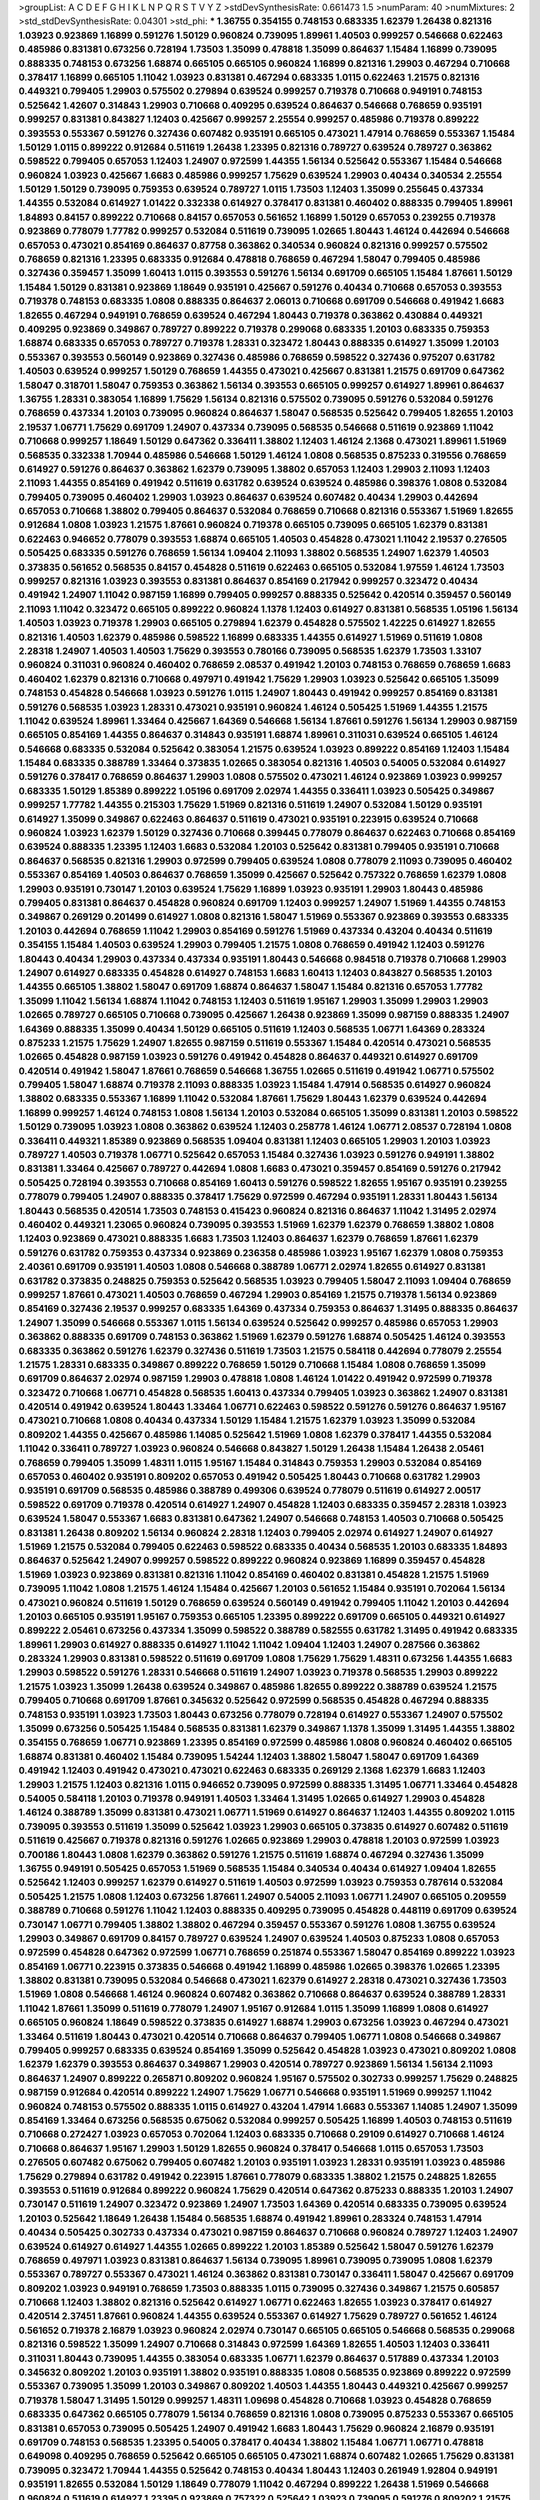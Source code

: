 >groupList:
A C D E F G H I K L
N P Q R S T V Y Z 
>stdDevSynthesisRate:
0.661473 1.5 
>numParam:
40
>numMixtures:
2
>std_stdDevSynthesisRate:
0.04301
>std_phi:
***
1.36755 0.354155 0.748153 0.683335 1.62379 1.26438 0.821316 1.03923 0.923869 1.16899
0.591276 1.50129 0.960824 0.739095 1.89961 1.40503 0.999257 0.546668 0.622463 0.485986
0.831381 0.673256 0.728194 1.73503 1.35099 0.478818 1.35099 0.864637 1.15484 1.16899
0.739095 0.888335 0.748153 0.673256 1.68874 0.665105 0.665105 0.960824 1.16899 0.821316
1.29903 0.467294 0.710668 0.378417 1.16899 0.665105 1.11042 1.03923 0.831381 0.467294
0.683335 1.0115 0.622463 1.21575 0.821316 0.449321 0.799405 1.29903 0.575502 0.279894
0.639524 0.999257 0.719378 0.710668 0.949191 0.748153 0.525642 1.42607 0.314843 1.29903
0.710668 0.409295 0.639524 0.864637 0.546668 0.768659 0.935191 0.999257 0.831381 0.843827
1.12403 0.425667 0.999257 2.25554 0.999257 0.485986 0.719378 0.899222 0.393553 0.553367
0.591276 0.327436 0.607482 0.935191 0.665105 0.473021 1.47914 0.768659 0.553367 1.15484
1.50129 1.0115 0.899222 0.912684 0.511619 1.26438 1.23395 0.821316 0.789727 0.639524
0.789727 0.363862 0.598522 0.799405 0.657053 1.12403 1.24907 0.972599 1.44355 1.56134
0.525642 0.553367 1.15484 0.546668 0.960824 1.03923 0.425667 1.6683 0.485986 0.999257
1.75629 0.639524 1.29903 0.40434 0.340534 2.25554 1.50129 1.50129 0.739095 0.759353
0.639524 0.789727 1.0115 1.73503 1.12403 1.35099 0.255645 0.437334 1.44355 0.532084
0.614927 1.01422 0.332338 0.614927 0.378417 0.831381 0.460402 0.888335 0.799405 1.89961
1.84893 0.84157 0.899222 0.710668 0.84157 0.657053 0.561652 1.16899 1.50129 0.657053
0.239255 0.719378 0.923869 0.778079 1.77782 0.999257 0.532084 0.511619 0.739095 1.02665
1.80443 1.46124 0.442694 0.546668 0.657053 0.473021 0.854169 0.864637 0.87758 0.363862
0.340534 0.960824 0.821316 0.999257 0.575502 0.768659 0.821316 1.23395 0.683335 0.912684
0.478818 0.768659 0.467294 1.58047 0.799405 0.485986 0.327436 0.359457 1.35099 1.60413
1.0115 0.393553 0.591276 1.56134 0.691709 0.665105 1.15484 1.87661 1.50129 1.15484
1.50129 0.831381 0.923869 1.18649 0.935191 0.425667 0.591276 0.40434 0.710668 0.657053
0.393553 0.719378 0.748153 0.683335 1.0808 0.888335 0.864637 2.06013 0.710668 0.691709
0.546668 0.491942 1.6683 1.82655 0.467294 0.949191 0.768659 0.639524 0.467294 1.80443
0.719378 0.363862 0.430884 0.449321 0.409295 0.923869 0.349867 0.789727 0.899222 0.719378
0.299068 0.683335 1.20103 0.683335 0.759353 1.68874 0.683335 0.657053 0.789727 0.719378
1.28331 0.323472 1.80443 0.888335 0.614927 1.35099 1.20103 0.553367 0.393553 0.560149
0.923869 0.327436 0.485986 0.768659 0.598522 0.327436 0.975207 0.631782 1.40503 0.639524
0.999257 1.50129 0.768659 1.44355 0.473021 0.425667 0.831381 1.21575 0.691709 0.647362
1.58047 0.318701 1.58047 0.759353 0.363862 1.56134 0.393553 0.665105 0.999257 0.614927
1.89961 0.864637 1.36755 1.28331 0.383054 1.16899 1.75629 1.56134 0.821316 0.575502
0.739095 0.591276 0.532084 0.591276 0.768659 0.437334 1.20103 0.739095 0.960824 0.864637
1.58047 0.568535 0.525642 0.799405 1.82655 1.20103 2.19537 1.06771 1.75629 0.691709
1.24907 0.437334 0.739095 0.568535 0.546668 0.511619 0.923869 1.11042 0.710668 0.999257
1.18649 1.50129 0.647362 0.336411 1.38802 1.12403 1.46124 2.1368 0.473021 1.89961
1.51969 0.568535 0.332338 1.70944 0.485986 0.546668 1.50129 1.46124 1.0808 0.568535
0.875233 0.319556 0.768659 0.614927 0.591276 0.864637 0.363862 1.62379 0.739095 1.38802
0.657053 1.12403 1.29903 2.11093 1.12403 2.11093 1.44355 0.854169 0.491942 0.511619
0.631782 0.639524 0.639524 0.485986 0.398376 1.0808 0.532084 0.799405 0.739095 0.460402
1.29903 1.03923 0.864637 0.639524 0.607482 0.40434 1.29903 0.442694 0.657053 0.710668
1.38802 0.799405 0.864637 0.532084 0.768659 0.710668 0.821316 0.553367 1.51969 1.82655
0.912684 1.0808 1.03923 1.21575 1.87661 0.960824 0.719378 0.665105 0.739095 0.665105
1.62379 0.831381 0.622463 0.946652 0.778079 0.393553 1.68874 0.665105 1.40503 0.454828
0.473021 1.11042 2.19537 0.276505 0.505425 0.683335 0.591276 0.768659 1.56134 1.09404
2.11093 1.38802 0.568535 1.24907 1.62379 1.40503 0.373835 0.561652 0.568535 0.84157
0.454828 0.511619 0.622463 0.665105 0.532084 1.97559 1.46124 1.73503 0.999257 0.821316
1.03923 0.393553 0.831381 0.864637 0.854169 0.217942 0.999257 0.323472 0.40434 0.491942
1.24907 1.11042 0.987159 1.16899 0.799405 0.999257 0.888335 0.525642 0.420514 0.359457
0.560149 2.11093 1.11042 0.323472 0.665105 0.899222 0.960824 1.1378 1.12403 0.614927
0.831381 0.568535 1.05196 1.56134 1.40503 1.03923 0.719378 1.29903 0.665105 0.279894
1.62379 0.454828 0.575502 1.42225 0.614927 1.82655 0.821316 1.40503 1.62379 0.485986
0.598522 1.16899 0.683335 1.44355 0.614927 1.51969 0.511619 1.0808 2.28318 1.24907
1.40503 1.40503 1.75629 0.393553 0.780166 0.739095 0.568535 1.62379 1.73503 1.33107
0.960824 0.311031 0.960824 0.460402 0.768659 2.08537 0.491942 1.20103 0.748153 0.768659
0.768659 1.6683 0.460402 1.62379 0.821316 0.710668 0.497971 0.491942 1.75629 1.29903
1.03923 0.525642 0.665105 1.35099 0.748153 0.454828 0.546668 1.03923 0.591276 1.0115
1.24907 1.80443 0.491942 0.999257 0.854169 0.831381 0.591276 0.568535 1.03923 1.28331
0.473021 0.935191 0.960824 1.46124 0.505425 1.51969 1.44355 1.21575 1.11042 0.639524
1.89961 1.33464 0.425667 1.64369 0.546668 1.56134 1.87661 0.591276 1.56134 1.29903
0.987159 0.665105 0.854169 1.44355 0.864637 0.314843 0.935191 1.68874 1.89961 0.311031
0.639524 0.665105 1.46124 0.546668 0.683335 0.532084 0.525642 0.383054 1.21575 0.639524
1.03923 0.899222 0.854169 1.12403 1.15484 1.15484 0.683335 0.388789 1.33464 0.373835
1.02665 0.383054 0.821316 1.40503 0.54005 0.532084 0.614927 0.591276 0.378417 0.768659
0.864637 1.29903 1.0808 0.575502 0.473021 1.46124 0.923869 1.03923 0.999257 0.683335
1.50129 1.85389 0.899222 1.05196 0.691709 2.02974 1.44355 0.336411 1.03923 0.505425
0.349867 0.999257 1.77782 1.44355 0.215303 1.75629 1.51969 0.821316 0.511619 1.24907
0.532084 1.50129 0.935191 0.614927 1.35099 0.349867 0.622463 0.864637 0.511619 0.473021
0.935191 0.223915 0.639524 0.710668 0.960824 1.03923 1.62379 1.50129 0.327436 0.710668
0.399445 0.778079 0.864637 0.622463 0.710668 0.854169 0.639524 0.888335 1.23395 1.12403
1.6683 0.532084 1.20103 0.525642 0.831381 0.799405 0.935191 0.710668 0.864637 0.568535
0.821316 1.29903 0.972599 0.799405 0.639524 1.0808 0.778079 2.11093 0.739095 0.460402
0.553367 0.854169 1.40503 0.864637 0.768659 1.35099 0.425667 0.525642 0.757322 0.768659
1.62379 1.0808 1.29903 0.935191 0.730147 1.20103 0.639524 1.75629 1.16899 1.03923
0.935191 1.29903 1.80443 0.485986 0.799405 0.831381 0.864637 0.454828 0.960824 0.691709
1.12403 0.999257 1.24907 1.51969 1.44355 0.748153 0.349867 0.269129 0.201499 0.614927
1.0808 0.821316 1.58047 1.51969 0.553367 0.923869 0.393553 0.683335 1.20103 0.442694
0.768659 1.11042 1.29903 0.854169 0.591276 1.51969 0.437334 0.43204 0.40434 0.511619
0.354155 1.15484 1.40503 0.639524 1.29903 0.799405 1.21575 1.0808 0.768659 0.491942
1.12403 0.591276 1.80443 0.40434 1.29903 0.437334 0.437334 0.935191 1.80443 0.546668
0.984518 0.719378 0.710668 1.29903 1.24907 0.614927 0.683335 0.454828 0.614927 0.748153
1.6683 1.60413 1.12403 0.843827 0.568535 1.20103 1.44355 0.665105 1.38802 1.58047
0.691709 1.68874 0.864637 1.58047 1.15484 0.821316 0.657053 1.77782 1.35099 1.11042
1.56134 1.68874 1.11042 0.748153 1.12403 0.511619 1.95167 1.29903 1.35099 1.29903
1.29903 1.02665 0.789727 0.665105 0.710668 0.739095 0.425667 1.26438 0.923869 1.35099
0.987159 0.888335 1.24907 1.64369 0.888335 1.35099 0.40434 1.50129 0.665105 0.511619
1.12403 0.568535 1.06771 1.64369 0.283324 0.875233 1.21575 1.75629 1.24907 1.82655
0.987159 0.511619 0.553367 1.15484 0.420514 0.473021 0.568535 1.02665 0.454828 0.987159
1.03923 0.591276 0.491942 0.454828 0.864637 0.449321 0.614927 0.691709 0.420514 0.491942
1.58047 1.87661 0.768659 0.546668 1.36755 1.02665 0.511619 0.491942 1.06771 0.575502
0.799405 1.58047 1.68874 0.719378 2.11093 0.888335 1.03923 1.15484 1.47914 0.568535
0.614927 0.960824 1.38802 0.683335 0.553367 1.16899 1.11042 0.532084 1.87661 1.75629
1.80443 1.62379 0.639524 0.442694 1.16899 0.999257 1.46124 0.748153 1.0808 1.56134
1.20103 0.532084 0.665105 1.35099 0.831381 1.20103 0.598522 1.50129 0.739095 1.03923
1.0808 0.363862 0.639524 1.12403 0.258778 1.46124 1.06771 2.08537 0.728194 1.0808
0.336411 0.449321 1.85389 0.923869 0.568535 1.09404 0.831381 1.12403 0.665105 1.29903
1.20103 1.03923 0.789727 1.40503 0.719378 1.06771 0.525642 0.657053 1.15484 0.327436
1.03923 0.591276 0.949191 1.38802 0.831381 1.33464 0.425667 0.789727 0.442694 1.0808
1.6683 0.473021 0.359457 0.854169 0.591276 0.217942 0.505425 0.728194 0.393553 0.710668
0.854169 1.60413 0.591276 0.598522 1.82655 1.95167 0.935191 0.239255 0.778079 0.799405
1.24907 0.888335 0.378417 1.75629 0.972599 0.467294 0.935191 1.28331 1.80443 1.56134
1.80443 0.568535 0.420514 1.73503 0.748153 0.415423 0.960824 0.821316 0.864637 1.11042
1.31495 2.02974 0.460402 0.449321 1.23065 0.960824 0.739095 0.393553 1.51969 1.62379
1.62379 0.768659 1.38802 1.0808 1.12403 0.923869 0.473021 0.888335 1.6683 1.73503
1.12403 0.864637 1.62379 0.768659 1.87661 1.62379 0.591276 0.631782 0.759353 0.437334
0.923869 0.236358 0.485986 1.03923 1.95167 1.62379 1.0808 0.759353 2.40361 0.691709
0.935191 1.40503 1.0808 0.546668 0.388789 1.06771 2.02974 1.82655 0.614927 0.831381
0.631782 0.373835 0.248825 0.759353 0.525642 0.568535 1.03923 0.799405 1.58047 2.11093
1.09404 0.768659 0.999257 1.87661 0.473021 1.40503 0.768659 0.467294 1.29903 0.854169
1.21575 0.719378 1.56134 0.923869 0.854169 0.327436 2.19537 0.999257 0.683335 1.64369
0.437334 0.759353 0.864637 1.31495 0.888335 0.864637 1.24907 1.35099 0.546668 0.553367
1.0115 1.56134 0.639524 0.525642 0.999257 0.485986 0.657053 1.29903 0.363862 0.888335
0.691709 0.748153 0.363862 1.51969 1.62379 0.591276 1.68874 0.505425 1.46124 0.393553
0.683335 0.363862 0.591276 1.62379 0.327436 0.511619 1.73503 1.21575 0.584118 0.442694
0.778079 2.25554 1.21575 1.28331 0.683335 0.349867 0.899222 0.768659 1.50129 0.710668
1.15484 1.0808 0.768659 1.35099 0.691709 0.864637 2.02974 0.987159 1.29903 0.478818
1.0808 1.46124 1.01422 0.491942 0.972599 0.719378 0.323472 0.710668 1.06771 0.454828
0.568535 1.60413 0.437334 0.799405 1.03923 0.363862 1.24907 0.831381 0.420514 0.491942
0.639524 1.80443 1.33464 1.06771 0.622463 0.598522 0.591276 0.591276 0.864637 1.95167
0.473021 0.710668 1.0808 0.40434 0.437334 1.50129 1.15484 1.21575 1.62379 1.03923
1.35099 0.532084 0.809202 1.44355 0.425667 0.485986 1.14085 0.525642 1.51969 1.0808
1.62379 0.378417 1.44355 0.532084 1.11042 0.336411 0.789727 1.03923 0.960824 0.546668
0.843827 1.50129 1.26438 1.15484 1.26438 2.05461 0.768659 0.799405 1.35099 1.48311
1.0115 1.95167 1.15484 0.314843 0.759353 1.29903 0.532084 0.854169 0.657053 0.460402
0.935191 0.809202 0.657053 0.491942 0.505425 1.80443 0.710668 0.631782 1.29903 0.935191
0.691709 0.568535 0.485986 0.388789 0.499306 0.639524 0.778079 0.511619 0.614927 2.00517
0.598522 0.691709 0.719378 0.420514 0.614927 1.24907 0.454828 1.12403 0.683335 0.359457
2.28318 1.03923 0.639524 1.58047 0.553367 1.6683 0.831381 0.647362 1.24907 0.546668
0.748153 1.40503 0.710668 0.505425 0.831381 1.26438 0.809202 1.56134 0.960824 2.28318
1.12403 0.799405 2.02974 0.614927 1.24907 0.614927 1.51969 1.21575 0.532084 0.799405
0.622463 0.598522 0.683335 0.40434 0.568535 1.20103 0.683335 1.84893 0.864637 0.525642
1.24907 0.999257 0.598522 0.899222 0.960824 0.923869 1.16899 0.359457 0.454828 1.51969
1.03923 0.923869 0.831381 0.821316 1.11042 0.854169 0.460402 0.831381 0.454828 1.21575
1.51969 0.739095 1.11042 1.0808 1.21575 1.46124 1.15484 0.425667 1.20103 0.561652
1.15484 0.935191 0.702064 1.56134 0.473021 0.960824 0.511619 1.50129 0.768659 0.639524
0.560149 0.491942 0.799405 1.11042 1.20103 0.442694 1.20103 0.665105 0.935191 1.95167
0.759353 0.665105 1.23395 0.899222 0.691709 0.665105 0.449321 0.614927 0.899222 2.05461
0.673256 0.437334 1.35099 0.598522 0.388789 0.582555 0.631782 1.31495 0.491942 0.683335
1.89961 1.29903 0.614927 0.888335 0.614927 1.11042 1.11042 1.09404 1.12403 1.24907
0.287566 0.363862 0.283324 1.29903 0.831381 0.598522 0.511619 0.691709 1.0808 1.75629
1.75629 1.48311 0.673256 1.44355 1.6683 1.29903 0.598522 0.591276 1.28331 0.546668
0.511619 1.24907 1.03923 0.719378 0.568535 1.29903 0.899222 1.21575 1.03923 1.35099
1.26438 0.639524 0.349867 0.485986 1.82655 0.899222 0.388789 0.639524 1.21575 0.799405
0.710668 0.691709 1.87661 0.345632 0.525642 0.972599 0.568535 0.454828 0.467294 0.888335
0.748153 0.935191 1.03923 1.73503 1.80443 0.673256 0.778079 0.728194 0.614927 0.553367
1.24907 0.575502 1.35099 0.673256 0.505425 1.15484 0.568535 0.831381 1.62379 0.349867
1.1378 1.35099 1.31495 1.44355 1.38802 0.354155 0.768659 1.06771 0.923869 1.23395
0.854169 0.972599 0.485986 1.0808 0.960824 0.460402 0.665105 1.68874 0.831381 0.460402
1.15484 0.739095 1.54244 1.12403 1.38802 1.58047 1.58047 0.691709 1.64369 0.491942
1.12403 0.491942 0.473021 0.473021 0.622463 0.683335 0.269129 2.1368 1.62379 1.6683
1.12403 1.29903 1.21575 1.12403 0.821316 1.0115 0.946652 0.739095 0.972599 0.888335
1.31495 1.06771 1.33464 0.454828 0.54005 0.584118 1.20103 0.719378 0.949191 1.40503
1.33464 1.31495 1.02665 0.614927 1.29903 0.454828 1.46124 0.388789 1.35099 0.831381
0.473021 1.06771 1.51969 0.614927 0.864637 1.12403 1.44355 0.809202 1.0115 0.739095
0.393553 0.511619 1.35099 0.525642 1.03923 1.29903 0.665105 0.373835 0.614927 0.607482
0.511619 0.511619 0.425667 0.719378 0.821316 0.591276 1.02665 0.923869 1.29903 0.478818
1.20103 0.972599 1.03923 0.700186 1.80443 1.0808 1.62379 0.363862 0.591276 1.21575
0.511619 1.68874 0.467294 0.327436 1.35099 1.36755 0.949191 0.505425 0.657053 1.51969
0.568535 1.15484 0.340534 0.40434 0.614927 1.09404 1.82655 0.525642 1.12403 0.999257
1.62379 0.614927 0.511619 1.40503 0.972599 1.03923 0.759353 0.787614 0.532084 0.505425
1.21575 1.0808 1.12403 0.673256 1.87661 1.24907 0.54005 2.11093 1.06771 1.24907
0.665105 0.209559 0.388789 0.710668 0.591276 1.11042 1.12403 0.888335 0.409295 0.739095
0.454828 0.448119 0.691709 0.639524 0.730147 1.06771 0.799405 1.38802 1.38802 0.467294
0.359457 0.553367 0.591276 1.0808 1.36755 0.639524 1.29903 0.349867 0.691709 0.84157
0.789727 0.639524 1.24907 0.639524 1.40503 0.875233 1.0808 0.657053 0.972599 0.454828
0.647362 0.972599 1.06771 0.768659 0.251874 0.553367 1.58047 0.854169 0.899222 1.03923
0.854169 1.06771 0.223915 0.373835 0.546668 0.491942 1.16899 0.485986 1.02665 0.398376
1.02665 1.23395 1.38802 0.831381 0.739095 0.532084 0.546668 0.473021 1.62379 0.614927
2.28318 0.473021 0.327436 1.73503 1.51969 1.0808 0.546668 1.46124 0.960824 0.607482
0.363862 0.710668 0.864637 0.639524 0.388789 1.28331 1.11042 1.87661 1.35099 0.511619
0.778079 1.24907 1.95167 0.912684 1.0115 1.35099 1.16899 1.0808 0.614927 0.665105
0.960824 1.18649 0.598522 0.373835 0.614927 1.68874 1.29903 0.673256 1.03923 0.467294
0.473021 1.33464 0.511619 1.80443 0.473021 0.420514 0.710668 0.864637 0.799405 1.06771
1.0808 0.546668 0.349867 0.799405 0.999257 0.683335 0.639524 0.854169 1.35099 0.525642
0.454828 1.03923 0.473021 0.809202 1.0808 1.62379 1.62379 0.393553 0.864637 0.349867
1.29903 0.420514 0.789727 0.923869 1.56134 1.56134 2.11093 0.864637 1.24907 0.899222
0.265871 0.809202 0.960824 1.95167 0.575502 0.302733 0.999257 1.75629 0.248825 0.987159
0.912684 0.420514 0.899222 1.24907 1.75629 1.06771 0.546668 0.935191 1.51969 0.999257
1.11042 0.960824 0.748153 0.575502 0.888335 1.0115 0.614927 0.43204 1.47914 1.6683
0.553367 1.14085 1.24907 1.35099 0.854169 1.33464 0.673256 0.568535 0.675062 0.532084
0.999257 0.505425 1.16899 1.40503 0.748153 0.511619 0.710668 0.272427 1.03923 0.657053
0.702064 1.12403 0.683335 0.710668 0.29109 0.614927 0.710668 1.46124 0.710668 0.864637
1.95167 1.29903 1.50129 1.82655 0.960824 0.378417 0.546668 1.0115 0.657053 1.73503
0.276505 0.607482 0.675062 0.799405 0.607482 1.20103 0.935191 1.03923 1.28331 0.935191
1.03923 0.485986 1.75629 0.279894 0.631782 0.491942 0.223915 1.87661 0.778079 0.683335
1.38802 1.21575 0.248825 1.82655 0.393553 0.511619 0.912684 0.899222 0.960824 1.75629
0.420514 0.647362 0.875233 0.888335 1.20103 1.24907 0.730147 0.511619 1.24907 0.323472
0.923869 1.24907 1.73503 1.64369 0.420514 0.683335 0.739095 0.639524 1.20103 0.525642
1.18649 1.26438 1.15484 0.568535 1.68874 0.491942 1.89961 0.283324 0.748153 1.47914
0.40434 0.505425 0.302733 0.437334 0.473021 0.987159 0.864637 0.710668 0.960824 0.789727
1.12403 1.24907 0.639524 0.614927 0.614927 1.44355 1.02665 0.899222 1.20103 1.85389
0.525642 1.58047 0.591276 1.62379 0.768659 0.497971 1.03923 0.831381 0.864637 1.56134
0.739095 1.89961 0.739095 0.739095 1.0808 1.62379 0.553367 0.789727 0.553367 0.473021
1.46124 0.363862 0.831381 0.730147 0.336411 1.58047 0.425667 0.691709 0.809202 1.03923
0.949191 0.768659 1.73503 0.888335 1.0115 0.739095 0.327436 0.349867 1.21575 0.605857
0.710668 1.12403 1.38802 0.821316 0.525642 0.614927 1.06771 0.622463 1.82655 1.03923
0.378417 0.614927 0.420514 2.37451 1.87661 0.960824 1.44355 0.639524 0.553367 0.614927
1.75629 0.789727 0.561652 1.46124 0.561652 0.719378 2.16879 1.03923 0.960824 2.02974
0.730147 0.665105 0.665105 0.546668 0.568535 0.299068 0.821316 0.598522 1.35099 1.24907
0.710668 0.314843 0.972599 1.64369 1.82655 1.40503 1.12403 0.336411 0.311031 1.80443
0.739095 1.44355 0.383054 0.683335 1.06771 1.62379 0.864637 0.517889 0.437334 1.20103
0.345632 0.809202 1.20103 0.935191 1.38802 0.935191 0.888335 1.0808 0.568535 0.923869
0.899222 0.972599 0.553367 0.739095 1.35099 1.20103 0.349867 0.809202 1.40503 1.44355
1.80443 0.449321 0.425667 0.999257 0.719378 1.58047 1.31495 1.50129 0.999257 1.48311
1.09698 0.454828 0.710668 1.03923 0.454828 0.768659 0.683335 0.647362 0.665105 0.778079
1.56134 0.768659 0.821316 1.0808 0.739095 0.875233 0.553367 0.665105 0.831381 0.657053
0.739095 0.505425 1.24907 0.491942 1.6683 1.80443 1.75629 0.960824 2.16879 0.935191
0.691709 0.748153 0.568535 1.23395 0.54005 0.378417 0.40434 1.38802 1.15484 1.06771
1.06771 0.478818 0.649098 0.409295 0.768659 0.525642 0.665105 0.665105 0.473021 1.68874
0.607482 1.02665 1.75629 0.831381 0.739095 0.323472 1.70944 1.44355 0.525642 0.748153
0.40434 1.80443 1.12403 0.261949 1.92804 0.949191 0.935191 1.82655 0.532084 1.50129
1.18649 0.778079 1.11042 0.467294 0.899222 1.26438 1.51969 0.546668 0.960824 0.511619
0.614927 1.23395 0.923869 0.757322 0.525642 1.03923 0.739095 0.591276 0.809202 1.21575
0.639524 0.864637 1.20103 0.373835 0.614927 1.29903 0.546668 1.51969 1.15484 0.532084
0.553367 0.532084 2.1368 0.388789 0.657053 0.864637 1.51969 0.789727 1.11042 1.15484
1.58047 1.35099 0.960824 0.546668 1.33464 1.35099 0.912684 0.607482 0.799405 1.40503
0.511619 0.831381 1.95167 1.35099 1.11042 0.591276 0.854169 0.639524 0.691709 1.14085
0.223915 1.58047 0.546668 1.23395 1.56134 0.553367 0.748153 0.584118 0.553367 1.62379
0.960824 0.420514 0.614927 0.719378 0.768659 1.02665 1.15484 1.35099 1.38802 0.768659
0.960824 1.42607 0.728194 0.831381 0.799405 1.03923 0.519278 1.46124 0.821316 0.591276
1.89961 1.1378 0.532084 1.21575 1.06771 0.821316 0.809202 0.748153 0.639524 0.748153
0.768659 0.854169 1.06771 0.899222 0.999257 1.06771 1.20103 1.89961 0.960824 0.665105
1.01422 0.960824 0.739095 1.87661 0.614927 1.03923 0.831381 0.349867 1.03923 0.575502
1.12403 1.06771 0.614927 1.97559 0.336411 0.899222 1.29903 1.05196 0.691709 0.719378
1.46124 0.525642 0.831381 1.51969 0.960824 1.35099 0.485986 0.349867 1.35099 1.29903
0.511619 0.607482 1.15484 1.15484 1.20103 2.02974 0.987159 0.511619 0.821316 1.87661
1.15484 0.665105 1.36755 0.54005 0.710668 0.591276 0.739095 1.40503 0.799405 0.388789
0.999257 0.935191 0.799405 0.639524 0.354155 0.719378 0.340534 0.505425 0.949191 0.261949
0.497971 1.36755 0.759353 1.0808 0.311031 0.799405 0.683335 0.248825 1.11042 0.639524
0.378417 0.525642 0.923869 2.31116 0.614927 0.591276 1.62379 1.06771 1.24907 0.614927
0.639524 0.591276 0.525642 0.657053 0.354155 0.631782 1.50129 1.16899 0.336411 0.854169
0.607482 0.591276 0.311031 0.972599 0.591276 0.657053 1.80443 1.03923 0.719378 0.748153
0.923869 0.575502 0.665105 1.35099 0.999257 0.854169 1.56134 0.923869 0.935191 0.647362
1.20103 0.748153 1.95167 0.987159 1.29903 0.568535 0.789727 1.35099 1.03923 1.03923
0.759353 1.29903 0.409295 0.473021 1.6683 0.532084 1.16899 0.460402 0.710668 0.799405
0.388789 0.568535 0.546668 0.719378 0.960824 0.639524 0.673256 0.584118 0.888335 0.691709
0.467294 0.912684 1.38802 0.935191 0.888335 1.51969 1.40503 0.899222 0.935191 0.831381
1.40503 1.56134 0.532084 0.437334 1.44355 1.75629 0.923869 0.591276 0.719378 1.62379
0.831381 0.710668 1.29903 0.665105 0.193749 1.16899 0.768659 1.03923 0.748153 0.899222
0.546668 0.799405 0.525642 0.437334 1.31495 0.748153 0.665105 1.06771 0.575502 0.888335
1.24907 1.62379 0.987159 0.691709 0.511619 0.614927 0.768659 1.75629 0.491942 1.11042
0.467294 1.60413 0.591276 0.730147 0.665105 0.19906 0.799405 1.80443 1.24907 1.73503
1.20103 1.97559 0.323472 0.546668 0.454828 0.511619 1.24907 0.960824 1.20103 0.864637
0.899222 1.56134 0.505425 1.75629 0.584118 1.54244 1.89961 1.03923 0.789727 0.799405
0.517889 1.20103 0.553367 0.485986 0.739095 0.899222 1.46124 1.68874 1.80443 0.485986
0.923869 0.899222 0.473021 1.33464 0.831381 0.538605 0.499306 1.0808 0.768659 1.06771
1.31848 0.799405 1.46124 0.739095 0.568535 1.33464 0.255645 0.561652 0.972599 0.657053
0.960824 0.683335 1.20103 1.31495 2.11093 0.478818 0.935191 1.40503 0.799405 0.799405
0.719378 1.35099 1.51969 0.491942 0.336411 0.647362 0.505425 0.710668 0.505425 0.454828
0.525642 0.546668 0.960824 1.33464 0.799405 0.359457 1.37122 1.48311 1.46124 1.20103
0.368321 0.710668 1.26438 1.31495 0.568535 0.485986 0.960824 0.373835 1.6683 0.665105
0.248825 0.888335 0.999257 1.47914 1.24907 0.675062 0.831381 1.16899 0.491942 0.960824
0.935191 0.657053 1.75629 0.789727 0.368321 0.768659 0.960824 0.739095 0.923869 1.29903
0.831381 0.657053 0.568535 0.972599 0.639524 0.437334 0.949191 0.719378 1.50129 0.460402
1.40503 0.768659 0.999257 1.31495 0.972599 0.647362 0.460402 1.46124 0.854169 0.478818
1.20103 0.467294 0.327436 0.614927 0.511619 0.336411 1.75629 0.311031 0.491942 0.393553
1.26438 1.0115 1.51969 0.854169 0.302733 1.03923 0.739095 1.20103 2.02974 1.35099
1.50129 1.20103 0.409295 0.525642 1.62379 0.821316 0.888335 1.03923 0.702064 1.29903
1.21575 1.29903 0.532084 1.26438 0.345632 0.719378 1.03923 0.473021 0.999257 0.553367
1.03923 1.6683 0.311031 1.80443 1.50129 0.420514 0.899222 0.888335 0.888335 0.972599
1.33464 1.80443 0.799405 0.511619 0.598522 1.12403 0.499306 0.349867 0.607482 0.591276
0.311031 0.393553 0.899222 0.665105 0.614927 0.473021 0.393553 0.497971 0.532084 1.33464
1.50129 1.6683 0.525642 0.639524 1.87661 1.15484 0.505425 0.388789 1.6683 0.323472
1.50129 1.58047 0.491942 0.467294 1.02665 1.12403 0.799405 0.388789 1.11042 1.60413
0.614927 0.854169 0.748153 2.34576 1.59984 0.657053 0.935191 0.568535 1.0115 0.854169
0.505425 0.960824 1.40503 0.960824 2.41006 2.37451 0.999257 0.999257 1.82655 0.999257
1.0808 0.935191 0.598522 0.923869 1.0808 0.568535 1.89961 0.719378 0.768659 1.46124
0.888335 1.12403 1.82655 0.631782 0.511619 1.29903 1.37122 0.460402 1.11042 0.336411
2.02974 1.58047 0.607482 0.575502 1.75629 1.68874 1.24907 1.12403 1.28331 0.575502
0.631782 0.960824 1.20103 0.748153 0.935191 0.949191 2.02974 1.54244 1.15484 0.491942
0.454828 0.248825 0.525642 0.415423 1.92804 0.831381 2.41006 0.710668 0.473021 0.657053
0.568535 0.710668 0.691709 0.614927 1.33464 1.15484 2.43959 1.24907 1.26438 0.584118
0.691709 0.665105 1.44355 0.409295 0.999257 1.0115 0.999257 0.935191 0.409295 0.665105
0.719378 1.62379 1.95167 0.778079 0.591276 1.47914 1.50129 0.454828 1.80443 0.748153
0.999257 0.665105 0.864637 1.12403 0.368321 0.480102 0.415423 1.58047 1.33464 2.37451
1.56134 0.854169 1.33464 0.960824 0.972599 0.283324 0.378417 0.759353 1.31495 0.710668
1.21575 1.24907 1.68874 1.70944 1.68874 1.70944 0.622463 1.40503 0.739095 1.40503
0.748153 1.40503 0.553367 0.460402 0.864637 0.568535 1.92289 0.393553 1.35099 1.16899
1.11042 0.388789 1.15484 1.56134 0.473021 0.598522 1.15484 0.525642 0.40434 0.748153
1.62379 0.359457 0.393553 0.354155 0.831381 0.809202 1.82655 1.35099 0.778079 0.276505
0.739095 1.68874 0.614927 1.80443 0.84157 0.691709 0.591276 0.614927 0.622463 1.38802
1.38802 0.363862 0.899222 1.03923 1.40503 1.21575 0.960824 0.972599 0.935191 0.665105
0.665105 1.35099 0.505425 0.683335 0.598522 1.16899 0.960824 1.44355 1.82655 0.691709
1.23395 0.373835 0.949191 1.40503 1.80443 0.525642 1.68874 0.657053 0.789727 1.64369
1.05196 0.923869 0.378417 0.499306 0.748153 0.888335 0.935191 0.831381 0.473021 0.568535
0.768659 1.89961 0.363862 2.05461 1.95167 1.42607 0.854169 0.888335 0.972599 0.336411
0.598522 0.485986 0.799405 1.20103 1.03923 0.575502 1.15484 0.336411 0.899222 0.575502
0.721307 0.485986 0.789727 1.68874 0.691709 0.899222 1.06771 0.248825 0.854169 1.40503
0.935191 0.935191 0.448119 1.40503 2.00517 1.26438 0.719378 0.614927 0.614927 0.630092
1.80443 0.473021 1.23395 0.691709 0.449321 1.1378 1.0808 1.06771 0.719378 0.799405
0.854169 0.831381 1.20103 0.665105 0.691709 0.473021 1.35099 0.719378 0.591276 1.89961
0.960824 1.24907 0.728194 0.505425 0.532084 0.467294 0.710668 1.0808 0.665105 1.87661
1.24907 1.03923 0.340534 0.232872 1.51969 0.485986 0.553367 0.748153 0.40434 0.647362
0.739095 1.56134 0.683335 0.546668 0.546668 1.58047 0.525642 0.691709 0.598522 0.657053
1.44355 1.29903 0.665105 0.768659 1.05196 1.06771 0.888335 0.373835 1.03923 0.378417
0.299068 1.48311 1.56134 0.923869 1.70944 0.710668 0.710668 0.960824 1.23395 0.311031
0.691709 0.607482 0.491942 0.525642 0.710668 0.575502 0.888335 0.388789 1.20103 0.437334
0.748153 1.0808 0.691709 1.11042 1.29903 1.78259 1.68874 0.215303 0.598522 0.960824
1.75629 0.561652 0.691709 1.03923 0.854169 0.888335 0.442694 1.50129 1.35099 0.409295
0.960824 0.710668 0.739095 1.40503 1.95167 0.614927 1.62379 0.759353 0.373835 0.505425
0.923869 0.665105 1.50129 1.0808 1.15484 0.999257 1.0808 0.449321 0.373835 0.789727
0.393553 0.710668 0.730147 0.987159 1.31495 1.29903 1.24907 1.15484 0.614927 0.631782
1.15484 0.354155 1.48311 1.29903 1.70944 1.89961 1.24907 1.56134 0.972599 1.06771
1.75629 0.258778 0.378417 0.899222 0.622463 1.21575 0.960824 2.02974 1.84893 1.44355
0.532084 1.0808 1.0115 0.591276 1.50129 0.999257 1.35099 1.44355 0.449321 1.44355
1.60413 0.568535 0.899222 0.568535 1.21575 0.768659 0.759353 0.730147 0.575502 0.768659
0.575502 0.591276 1.02665 1.03923 1.29903 0.614927 0.683335 1.50129 0.789727 1.29903
1.03923 1.0808 1.73503 1.40503 1.36755 0.478818 0.987159 0.739095 1.38802 1.46124
0.778079 1.87661 0.349867 1.40503 0.575502 0.631782 2.08537 0.425667 0.778079 1.11042
0.40434 0.511619 0.425667 0.639524 1.11042 1.24907 1.56134 0.821316 0.999257 1.50129
0.899222 0.739095 0.778079 0.923869 0.491942 2.19537 0.631782 0.409295 1.50129 0.388789
0.591276 0.561652 0.437334 0.511619 0.683335 1.73503 0.710668 1.58047 0.368321 0.864637
0.854169 0.854169 0.999257 0.525642 1.16899 1.26438 0.923869 0.614927 1.38802 0.591276
0.607482 0.54005 0.497971 1.56134 0.491942 0.831381 1.29903 1.09404 1.03923 0.639524
1.29903 0.568535 0.409295 0.809202 1.29903 1.44355 0.614927 0.960824 1.29903 0.614927
0.532084 0.473021 0.888335 1.09404 0.378417 0.614927 0.584118 1.89961 1.6683 0.864637
0.532084 0.525642 0.525642 0.799405 0.631782 0.553367 0.923869 0.505425 0.327436 0.899222
0.622463 0.665105 0.949191 0.473021 1.03923 0.29109 0.568535 1.38802 0.681507 1.20103
0.923869 0.399445 0.768659 0.525642 0.388789 1.29903 0.639524 1.03923 0.393553 1.21575
1.95167 0.665105 1.40503 1.02665 1.11042 0.598522 0.831381 0.809202 1.12403 0.388789
0.491942 1.0808 0.532084 0.768659 0.491942 1.82655 1.44355 0.899222 0.306443 0.923869
0.949191 0.568535 0.987159 1.62379 1.23395 0.478818 2.53717 0.302733 1.68874 0.336411
1.24907 1.46124 1.24907 1.0115 1.46124 1.54244 1.16899 0.799405 0.378417 0.647362
0.467294 0.960824 0.864637 0.683335 0.809202 1.31495 0.683335 1.64369 0.314843 1.56134
0.657053 0.831381 0.923869 0.591276 1.06771 0.960824 0.888335 0.999257 0.888335 0.639524
0.899222 1.24907 0.665105 0.683335 0.639524 1.20103 1.05196 0.546668 1.35099 1.26438
0.888335 0.491942 0.546668 0.532084 0.768659 1.12403 1.20103 0.84157 1.11042 0.546668
0.999257 0.888335 0.473021 0.598522 1.15484 0.505425 0.789727 1.31495 0.525642 1.29903
1.20103 0.854169 0.691709 0.935191 0.491942 1.58047 0.255645 0.710668 0.591276 1.36755
1.0808 0.420514 1.33464 2.19537 0.607482 1.24907 0.923869 1.24907 0.220613 0.302733
1.24907 1.50129 1.87661 1.15484 0.622463 1.05196 2.25554 0.302733 0.473021 1.29903
0.336411 1.40503 0.546668 1.35099 0.393553 0.639524 0.473021 0.598522 0.546668 0.215303
0.454828 1.03923 1.11042 0.665105 2.02974 1.0808 1.68874 1.0808 0.591276 0.739095
0.960824 0.584118 0.188581 1.6683 0.622463 0.759353 0.935191 0.614927 0.568535 0.584118
0.719378 0.591276 0.359457 0.799405 0.172242 0.960824 0.525642 0.799405 0.425667 0.960824
0.491942 0.683335 0.999257 1.02665 1.18332 1.24907 0.598522 0.388789 0.491942 1.24907
1.35099 1.35099 0.467294 0.437334 0.591276 1.44355 0.665105 1.40503 0.799405 0.491942
1.29903 1.73503 0.923869 0.29109 0.393553 0.525642 0.40434 1.56134 0.647362 0.768659
1.56134 0.923869 1.28331 1.6481 0.647362 0.768659 1.6683 0.614927 0.393553 0.864637
0.29109 1.11042 0.888335 0.999257 0.363862 0.336411 0.768659 0.710668 0.972599 0.532084
0.622463 1.73503 0.525642 1.35099 1.0808 0.719378 1.28331 0.719378 0.505425 0.999257
0.511619 0.799405 0.683335 1.14085 0.454828 1.12403 1.62379 0.691709 0.710668 1.11042
1.03923 0.568535 0.759353 0.359457 0.899222 1.0808 0.639524 0.460402 0.591276 0.473021
0.972599 0.607482 1.26438 1.0808 0.511619 0.683335 1.44355 1.51969 0.960824 0.935191
1.40503 1.36755 0.799405 0.437334 0.383054 0.960824 1.40503 0.799405 1.44355 0.719378
1.46124 0.449321 1.62379 0.302733 1.05196 0.799405 1.95167 1.1378 1.50129 1.35099
0.614927 0.591276 0.691709 0.987159 0.598522 1.33464 0.665105 1.62379 1.31848 0.923869
0.373835 0.799405 0.491942 0.454828 0.899222 1.29903 1.20103 0.683335 0.739095 1.58047
1.35099 0.768659 0.799405 0.532084 0.739095 1.89961 1.35099 0.409295 1.29903 0.719378
0.473021 1.35099 0.809202 0.657053 1.29903 1.40503 0.369309 0.378417 0.935191 1.56134
1.1378 0.449321 0.299068 0.821316 0.923869 0.675062 0.454828 0.710668 0.683335 1.12403
1.12403 1.54244 1.21575 0.888335 0.683335 0.739095 0.553367 0.614927 0.614927 1.15484
0.935191 0.864637 1.50129 1.33464 1.09404 1.82655 1.16899 0.491942 1.24907 0.960824
0.949191 0.193749 0.525642 0.561652 1.0115 0.778079 1.97559 1.33464 1.05196 1.06771
0.505425 0.899222 0.683335 0.821316 1.82655 0.710668 1.51969 0.546668 0.875233 0.864637
0.491942 0.454828 1.15484 0.888335 1.21575 0.719378 0.425667 0.691709 1.62379 1.20103
1.71402 0.768659 0.888335 0.345632 0.258778 1.03923 0.768659 1.15484 0.768659 0.349867
0.336411 0.449321 0.425667 1.56134 0.442694 0.999257 1.03923 1.46124 1.28331 0.568535
0.525642 0.923869 1.95167 0.789727 2.02974 0.710668 0.639524 0.719378 1.16899 1.62379
0.683335 0.525642 0.748153 0.443881 0.504073 0.306443 1.05196 0.454828 0.425667 0.437334
0.899222 1.46124 0.409295 1.62379 0.864637 0.591276 1.21575 0.354155 1.51969 0.999257
0.215303 1.80443 1.18332 1.87661 0.748153 1.27987 0.854169 0.473021 0.511619 0.40434
0.373835 0.485986 0.864637 0.373835 0.409295 1.03923 0.665105 0.710668 1.0808 0.378417
1.62379 0.505425 2.02974 1.47914 1.03923 0.778079 0.710668 0.799405 0.368321 0.665105
1.03923 1.73503 0.960824 1.62379 1.11042 0.999257 0.414311 1.46124 0.768659 0.575502
0.538605 0.799405 0.657053 0.473021 0.614927 1.28331 0.949191 1.42225 0.511619 1.11042
1.92289 2.19537 1.20103 0.388789 0.409295 0.591276 1.15484 1.56134 0.710668 1.06771
0.568535 1.40503 0.923869 1.95167 0.759353 1.40503 0.821316 1.75629 0.665105 0.460402
1.0808 2.11093 0.710668 1.29903 1.06771 0.378417 1.80443 0.485986 0.739095 0.261949
0.821316 1.58047 1.50129 1.24907 0.657053 1.24907 0.349867 0.591276 0.691709 1.46124
1.03923 0.899222 1.87661 0.768659 1.21575 0.960824 0.525642 0.657053 0.719378 0.311031
0.972599 0.888335 2.11093 1.03923 0.473021 1.50129 0.923869 1.03923 1.62379 1.0808
1.75629 0.491942 0.622463 1.0808 0.789727 0.525642 0.437334 1.62379 1.0808 0.888335
0.999257 0.888335 1.20103 0.207022 1.21575 0.683335 1.62379 0.546668 0.258778 0.899222
0.843827 0.710668 0.691709 0.614927 0.437334 0.972599 0.691709 0.728194 0.505425 0.299068
1.0808 0.739095 0.912684 1.56134 0.591276 0.768659 1.38802 1.62379 0.87758 0.888335
1.09404 0.532084 1.68874 0.748153 0.639524 1.40503 1.68874 0.821316 1.50129 0.987159
0.799405 1.20103 0.999257 0.614927 1.31495 1.35099 0.854169 0.614927 1.60413 0.437334
1.09404 0.789727 0.491942 0.739095 0.546668 1.68874 0.987159 0.373835 0.349867 0.460402
0.999257 0.525642 1.60413 1.80443 0.702064 1.40503 0.354155 0.577046 0.710668 0.409295
0.691709 0.691709 0.311031 1.21575 1.21575 0.691709 0.923869 0.546668 1.73503 0.591276
1.58047 0.437334 0.719378 0.354155 1.40503 0.454828 0.43204 0.657053 1.11042 1.05196
0.710668 1.60413 1.09404 0.546668 1.40503 0.768659 0.923869 0.414311 0.799405 1.56134
0.261949 1.46124 0.719378 0.561652 0.437334 1.12403 1.0808 0.831381 0.40434 1.62379
1.92804 1.21575 0.454828 0.960824 0.425667 0.614927 0.972599 0.454828 1.87661 0.287566
0.437334 0.999257 1.0115 0.987159 1.68874 0.614927 1.29903 0.388789 0.598522 0.437334
0.748153 1.24907 0.591276 1.62379 0.899222 1.05196 0.768659 0.393553 0.420514 0.525642
1.31495 0.960824 0.598522 1.51969 1.68874 0.363862 1.44355 0.378417 1.46124 1.20103
0.665105 0.511619 1.48311 0.511619 0.999257 1.0808 0.546668 0.598522 0.831381 0.821316
1.20103 1.11042 0.336411 0.607482 0.657053 1.80443 0.575502 0.525642 0.420514 0.899222
1.20103 0.584118 1.20103 1.62379 0.319556 0.553367 1.48311 0.40434 0.409295 0.799405
0.532084 0.923869 0.739095 1.26438 0.691709 0.299068 1.0808 0.420514 0.673256 1.15484
0.354155 1.36755 0.232872 0.454828 0.984518 0.739095 1.03923 0.899222 1.46124 0.454828
0.505425 1.44355 0.821316 0.719378 0.485986 0.972599 1.29903 0.437334 0.864637 0.972599
0.960824 1.89961 0.591276 0.607482 0.799405 0.546668 1.51969 1.87661 0.485986 0.467294
1.12403 0.778079 1.80443 0.491942 1.12403 1.11042 1.03923 0.442694 1.24907 2.02974
0.935191 0.739095 1.51969 0.899222 1.51969 0.789727 0.960824 0.388789 0.591276 1.03923
1.85389 0.710668 0.460402 0.809202 0.999257 1.77782 1.50129 0.739095 0.799405 0.631782
1.29903 1.02665 0.614927 0.864637 0.821316 0.460402 0.960824 0.631782 1.68874 0.354155
0.821316 0.420514 0.437334 1.21575 0.923869 0.864637 0.349867 1.40503 0.639524 1.21575
0.614927 0.568535 0.864637 0.212696 0.283324 0.923869 1.38802 0.467294 1.44355 0.631782
0.449321 1.50129 1.31495 0.454828 0.54005 1.24907 0.923869 1.24907 0.607482 0.525642
0.454828 0.584118 0.568535 0.665105 1.15484 0.789727 1.03923 0.568535 0.657053 1.64369
0.517889 1.46124 0.560149 0.420514 1.16899 1.12403 0.511619 0.546668 0.768659 0.710668
0.373835 2.19537 0.778079 0.719378 0.460402 0.854169 1.20103 1.89961 1.70944 1.73503
1.15484 0.960824 0.935191 1.68874 0.639524 0.40434 1.46124 1.40503 1.35099 0.639524
1.51969 1.16899 0.511619 1.26438 1.0808 0.899222 0.999257 1.40503 0.864637 0.363862
0.923869 1.20103 1.87661 1.06771 0.575502 0.710668 0.739095 0.710668 0.972599 1.51969
0.568535 0.631782 0.864637 0.614927 0.184042 1.95167 0.739095 0.719378 1.0115 0.899222
0.809202 0.467294 2.31116 1.82655 0.811372 0.821316 0.768659 0.748153 0.639524 1.26438
1.26438 1.62379 1.44355 1.38802 0.568535 0.665105 0.639524 0.553367 0.378417 0.799405
0.598522 1.56134 0.935191 1.80443 0.607482 0.349867 0.639524 0.639524 0.607482 1.28331
0.935191 0.491942 1.82655 1.89961 0.532084 0.691709 1.20103 1.47914 0.899222 1.35099
0.425667 1.50129 0.999257 0.683335 0.899222 0.923869 1.16899 0.631782 0.607482 1.40503
1.20103 0.473021 0.935191 1.44355 0.568535 1.20103 1.50129 0.768659 0.888335 1.36755
1.35099 0.40434 1.03923 0.43204 1.6683 0.84157 1.35099 1.46124 0.473021 1.05196
1.29903 0.425667 0.409295 0.831381 1.56134 0.748153 1.95167 0.454828 0.505425 0.517889
1.62379 1.56134 0.789727 0.799405 0.739095 0.683335 1.36755 1.75629 1.24907 0.454828
0.631782 0.485986 1.40503 0.336411 0.999257 0.768659 0.831381 0.691709 0.349867 1.12403
0.568535 2.19537 1.11042 0.378417 0.691709 1.21575 0.888335 1.0808 1.06771 0.665105
0.739095 1.62379 0.568535 1.0808 0.665105 1.29903 1.58047 0.497971 0.349867 0.373835
0.691709 0.739095 1.28331 2.1368 0.467294 0.691709 0.665105 1.29903 0.864637 1.40503
0.393553 0.449321 0.789727 0.511619 1.56134 0.831381 0.657053 0.568535 0.657053 0.935191
0.999257 0.84157 0.561652 0.215303 0.748153 0.614927 1.29903 1.06771 0.568535 0.420514
0.473021 1.44355 2.00517 1.03923 0.409295 0.614927 1.15484 0.631782 0.710668 0.999257
0.378417 0.960824 0.768659 1.0115 0.437334 0.683335 0.591276 1.40503 1.12403 0.639524
0.999257 0.532084 0.665105 0.442694 0.491942 1.40503 2.02974 1.82655 0.525642 0.719378
1.35099 1.62379 2.16879 0.485986 0.799405 1.87661 0.768659 1.75629 0.691709 1.36755
1.12403 0.923869 1.21575 1.03923 0.525642 0.972599 1.46124 0.673256 1.02665 1.40503
0.311031 0.923869 1.11042 0.999257 1.24907 0.478818 0.532084 0.730147 0.683335 0.999257
0.799405 0.591276 1.80443 1.0115 0.999257 1.64369 0.799405 2.71098 0.778079 1.31495
0.425667 0.821316 0.568535 1.38802 0.598522 0.532084 1.35099 0.999257 0.710668 0.888335
0.730147 0.960824 1.44355 0.683335 0.491942 0.691709 0.327436 1.62379 1.20103 0.568535
0.864637 0.647362 0.491942 1.46124 1.71402 1.51969 0.768659 0.691709 0.525642 1.12403
0.631782 1.12403 0.437334 0.340534 0.864637 1.73503 0.768659 1.44355 0.359457 1.29903
0.691709 0.525642 0.287566 0.591276 1.21575 0.505425 0.349867 0.960824 1.35099 0.831381
1.24907 0.657053 0.40434 1.21575 0.759353 0.485986 0.505425 0.888335 0.485986 0.999257
0.454828 0.87758 0.302733 0.831381 0.960824 1.87661 0.242187 1.0808 1.51969 1.31495
0.739095 0.691709 1.6683 0.40434 0.739095 0.759353 0.683335 0.546668 0.525642 0.505425
1.40503 0.511619 1.62379 1.0808 2.05461 0.719378 0.598522 1.68874 0.591276 1.16899
0.691709 1.0115 0.949191 1.44355 0.245812 1.15484 0.454828 1.29903 0.575502 0.999257
1.95167 0.888335 0.665105 1.56134 1.0808 0.437334 1.38802 0.532084 0.323472 0.420514
0.683335 0.809202 2.16879 1.70944 0.591276 0.691709 0.864637 0.739095 0.960824 1.68874
1.50129 1.0808 0.383054 1.40503 0.854169 0.665105 0.511619 0.972599 1.03923 0.799405
1.20103 0.759353 1.44355 0.497971 0.935191 0.809202 1.28331 0.683335 0.546668 0.511619
1.11042 1.06771 1.24907 0.568535 1.35099 0.748153 1.62379 0.768659 1.68874 0.568535
0.314843 1.12403 0.363862 0.739095 1.46124 0.673256 0.345632 1.18332 0.511619 0.960824
1.24907 0.768659 0.739095 1.80443 0.525642 0.739095 0.425667 1.48311 0.473021 1.50129
0.748153 0.359457 0.739095 0.327436 0.505425 0.442694 0.420514 0.999257 1.82655 0.864637
0.657053 1.50129 0.949191 0.29109 0.473021 0.584118 0.614927 0.442694 0.809202 0.460402
1.29903 0.532084 0.899222 0.923869 1.80443 0.378417 0.591276 1.11042 0.739095 1.35099
0.491942 0.768659 1.15484 0.657053 0.553367 0.899222 0.987159 0.719378 1.31495 0.449321
0.831381 1.92804 0.437334 0.349867 1.35099 1.02665 0.923869 0.388789 0.691709 1.35099
0.511619 0.473021 0.821316 0.683335 0.568535 1.0808 1.54244 0.710668 0.710668 0.923869
0.311031 0.454828 0.591276 0.691709 1.62379 1.56134 1.20103 0.854169 1.35099 0.454828
0.505425 1.89961 1.12403 0.691709 0.614927 0.584118 0.987159 0.378417 0.354155 0.799405
0.730147 1.97559 1.51969 0.809202 0.799405 0.691709 1.56134 0.345632 1.16899 0.437334
0.511619 0.525642 1.0808 0.691709 1.06771 0.710668 1.38802 0.491942 1.24907 0.575502
0.614927 0.960824 0.972599 0.972599 0.591276 0.40434 0.739095 1.12403 1.15484 0.553367
1.03923 1.50129 0.40434 0.319556 1.23395 0.425667 0.748153 0.639524 0.888335 0.748153
1.29903 0.935191 0.314843 0.799405 1.58047 0.710668 0.831381 0.511619 0.340534 0.639524
1.42225 0.279894 0.730147 0.473021 0.279894 0.960824 0.40434 0.960824 0.511619 1.62379
1.35099 0.546668 1.15484 1.82655 0.485986 1.51969 0.639524 0.899222 0.639524 1.75629
0.710668 1.0115 1.20103 1.02665 0.614927 1.62379 0.739095 0.888335 0.799405 0.363862
1.73503 0.657053 0.665105 0.591276 0.29109 0.719378 0.473021 0.768659 0.409295 0.591276
0.710668 0.710668 0.373835 0.831381 0.875233 0.799405 1.33464 0.657053 0.657053 0.899222
0.821316 1.44355 0.665105 0.336411 0.683335 1.44355 1.6683 0.437334 1.56134 0.631782
0.525642 0.631782 0.923869 0.473021 2.28318 0.359457 1.73503 1.20103 0.393553 0.759353
0.525642 0.999257 1.03923 1.58047 0.935191 1.15484 0.710668 0.831381 0.831381 0.710668
0.799405 0.923869 0.420514 1.24907 1.51969 0.460402 1.28331 1.38802 1.29903 0.665105
0.691709 0.768659 1.29903 0.683335 1.26438 0.691709 1.97559 1.29903 0.546668 0.691709
1.51969 0.935191 1.35099 1.75629 0.854169 0.739095 1.29903 1.40503 0.888335 0.739095
1.6683 0.614927 0.631782 1.73503 0.789727 1.09404 0.525642 2.02974 0.821316 1.75629
1.12403 0.409295 1.16899 0.799405 0.546668 0.546668 1.35099 0.84157 0.473021 0.491942
0.525642 1.50129 1.31495 1.15484 0.647362 0.683335 1.56134 0.730147 0.639524 0.473021
1.40503 0.960824 0.454828 0.467294 0.759353 0.888335 1.24907 1.02665 0.561652 0.831381
0.568535 0.639524 0.442694 0.768659 0.831381 1.42607 1.15484 0.710668 1.15484 0.665105
1.29903 0.409295 0.768659 0.546668 0.768659 1.23395 0.485986 0.748153 1.73503 1.62379
0.54005 0.831381 0.323472 0.923869 0.311031 0.748153 0.546668 0.473021 0.409295 0.739095
2.19537 1.24907 0.532084 1.56134 1.29903 0.864637 1.73503 0.631782 0.299068 0.702064
0.437334 0.437334 1.58047 0.710668 0.739095 1.02665 0.473021 0.425667 0.691709 0.665105
1.46124 1.28331 0.999257 0.460402 1.20103 1.31495 1.68874 1.35099 1.73503 1.03923
0.511619 0.888335 1.12403 1.0808 0.960824 0.373835 1.06771 1.29903 0.314843 0.575502
1.73503 0.987159 1.24907 2.28318 0.710668 0.497971 1.03923 0.591276 1.56134 1.62379
1.15484 0.511619 0.639524 0.568535 1.33464 0.864637 2.02974 0.639524 0.349867 1.29903
1.62379 0.960824 0.875233 1.60413 0.864637 0.739095 0.923869 0.831381 1.35099 1.20103
0.454828 0.683335 1.50129 1.73503 0.923869 0.532084 0.935191 0.768659 0.999257 0.454828
1.0115 0.460402 1.21575 0.739095 1.0115 1.68874 0.614927 1.26438 1.15484 0.591276
1.0808 0.568535 0.454828 0.84157 0.923869 1.15484 0.702064 0.239255 0.84157 0.719378
0.532084 0.899222 0.639524 1.56134 1.29903 1.6683 0.591276 1.20103 0.584118 0.614927
1.82655 1.20103 0.719378 0.473021 1.16899 0.591276 0.525642 0.972599 1.12403 0.778079
1.0808 0.972599 0.598522 0.511619 0.84157 1.46124 0.821316 1.24907 0.425667 0.511619
1.75629 1.03923 0.575502 0.388789 0.899222 0.511619 0.591276 0.831381 0.553367 1.44355
0.854169 0.84157 1.35099 0.511619 0.393553 0.639524 1.68874 0.223915 1.11042 0.864637
1.29903 1.46124 0.799405 0.864637 0.546668 0.546668 0.327436 0.854169 0.999257 0.923869
0.546668 0.899222 0.647362 0.888335 0.799405 0.546668 0.349867 1.75629 0.683335 1.38802
0.525642 0.960824 1.15484 0.491942 0.415423 0.473021 0.517889 0.768659 1.05196 0.710668
0.40434 0.999257 0.937699 0.999257 0.437334 0.525642 0.710668 0.505425 0.768659 0.546668
0.999257 0.279894 0.739095 1.02665 0.831381 1.35099 0.702064 1.06771 0.398376 0.639524
0.768659 0.789727 0.491942 1.38802 0.614927 0.768659 0.614927 1.11042 1.11042 0.437334
0.425667 0.799405 1.64369 0.340534 0.657053 0.888335 1.26438 0.473021 0.759353 1.0115
0.575502 1.62379 0.739095 0.710668 0.821316 0.420514 1.20103 0.473021 0.532084 0.311031
1.24907 0.393553 0.899222 1.73503 0.899222 1.20103 1.02665 0.425667 0.665105 0.553367
1.51969 1.16899 1.87661 1.87661 1.16899 0.960824 0.454828 1.36755 0.591276 1.80443
0.349867 0.614927 0.999257 0.230052 1.50129 0.888335 1.24907 0.739095 0.511619 0.831381
1.0808 0.437334 1.29903 0.473021 1.68874 0.821316 0.821316 1.77782 0.665105 0.730147
0.888335 1.20103 0.700186 0.378417 1.03923 0.748153 1.95167 0.864637 0.923869 0.442694
1.87661 0.622463 1.40503 0.657053 1.21575 0.568535 1.05196 0.799405 1.26438 1.58047
0.972599 0.864637 0.750159 0.511619 2.11093 1.35099 0.768659 1.87661 1.44355 0.778079
0.778079 0.854169 0.454828 0.999257 0.378417 0.425667 0.614927 0.607482 0.485986 1.82655
0.960824 0.739095 0.591276 0.430884 1.56134 0.821316 0.799405 0.378417 0.425667 1.12403
1.62379 0.491942 1.40503 1.11042 0.821316 1.58047 0.359457 1.40503 1.26438 1.35099
1.28331 0.279894 1.02665 1.0808 0.739095 0.647362 1.24907 1.20103 1.56134 0.639524
0.819119 0.923869 1.35099 0.546668 0.327436 0.454828 0.691709 0.768659 1.29903 1.31495
0.511619 1.11042 1.24907 1.0808 0.665105 0.710668 1.29903 0.591276 1.20103 0.899222
1.56134 1.29903 1.29903 1.38802 1.44355 0.622463 1.21575 1.02665 1.62379 1.60413
0.639524 0.864637 0.491942 0.864637 1.58047 0.923869 1.50129 1.50129 1.29903 0.691709
1.03923 2.53717 0.393553 1.6683 1.0115 0.639524 1.62379 0.899222 1.73503 0.768659
0.831381 0.710668 0.323472 1.75629 1.20103 0.294657 1.64369 0.831381 0.363862 0.888335
1.80443 0.899222 0.888335 0.323472 0.683335 1.03923 0.306443 1.23395 1.03923 1.12403
0.631782 1.03923 1.36755 0.831381 0.799405 0.561652 0.864637 0.739095 1.50129 0.491942
0.393553 1.0115 0.683335 0.525642 2.11093 0.683335 0.420514 1.35099 0.960824 0.388789
1.06771 0.553367 1.11042 0.657053 0.639524 2.46949 1.20103 0.768659 0.538605 1.15484
0.363862 0.778079 0.511619 1.68874 0.511619 0.719378 0.420514 0.631782 1.15484 1.21575
0.443881 0.614927 1.50129 1.0808 0.473021 0.831381 1.50129 0.467294 1.51969 0.899222
0.831381 0.831381 0.888335 1.58047 0.437334 0.460402 0.622463 0.935191 1.06771 1.35099
1.12403 0.809202 0.768659 1.70944 0.473021 0.972599 0.864637 0.923869 0.999257 0.614927
1.24907 0.437334 0.831381 0.568535 0.683335 0.639524 0.340534 0.584118 0.949191 0.665105
1.12403 0.363862 0.473021 0.302733 1.03923 0.710668 1.73503 1.0808 0.831381 0.505425
1.51969 0.864637 0.888335 0.373835 0.532084 1.35099 0.437334 0.546668 0.831381 0.607482
1.82655 0.553367 0.336411 1.35099 0.437334 1.21575 0.831381 0.393553 0.999257 1.56134
0.485986 1.51969 0.294657 1.48311 0.437334 0.888335 0.888335 1.54244 0.799405 0.614927
0.710668 1.68874 0.614927 0.349867 1.02665 0.831381 1.64369 0.336411 1.35099 0.665105
0.598522 0.532084 0.505425 1.62379 0.710668 1.75629 0.639524 1.23065 0.553367 0.532084
0.584118 1.44355 0.864637 0.683335 0.511619 1.44355 0.467294 1.56134 1.35099 0.935191
0.768659 0.546668 1.46124 0.888335 1.62379 0.899222 0.591276 0.575502 0.949191 0.864637
0.657053 0.323472 0.831381 0.591276 0.639524 1.28331 0.799405 0.40434 0.831381 0.960824
0.657053 0.553367 0.327436 1.78259 0.854169 0.614927 1.35099 0.532084 1.03923 0.568535
1.28331 1.29903 0.349867 0.414311 0.789727 1.40503 0.899222 1.29903 0.935191 1.24907
1.26438 1.29903 1.0115 0.546668 1.60413 1.40503 0.748153 1.58047 1.31495 0.359457
0.575502 0.999257 1.0808 0.420514 0.831381 1.21575 0.821316 0.505425 0.546668 0.272427
0.960824 1.82655 1.87661 1.62379 1.40503 0.631782 0.854169 0.568535 0.591276 0.831381
0.607482 0.614927 1.51969 1.15484 0.607482 0.485986 0.409295 0.768659 0.854169 0.43204
2.56827 0.739095 0.987159 0.43204 1.95167 1.11042 1.87661 1.21575 0.875233 0.923869
0.831381 1.44355 0.437334 1.24907 1.44355 1.68874 0.591276 0.710668 0.409295 1.16899
1.50129 0.485986 1.03923 0.691709 0.935191 1.73503 0.546668 0.568535 0.442694 0.854169
1.33464 0.799405 0.809202 0.614927 0.532084 1.82655 0.631782 1.20103 0.491942 0.591276
0.40434 0.425667 1.0808 0.561652 0.437334 0.631782 0.631782 1.35099 0.888335 0.532084
1.20103 0.691709 0.332338 0.875233 1.89961 0.739095 0.614927 0.607482 0.799405 0.568535
1.28331 1.58047 0.821316 1.87661 0.437334 0.532084 0.467294 1.87661 0.821316 0.854169
0.789727 0.517889 0.999257 0.505425 1.40503 0.912684 0.768659 1.82655 0.739095 0.591276
0.614927 0.748153 1.20103 0.420514 0.40434 0.323472 1.20103 1.02665 0.923869 0.888335
1.54244 1.26438 1.12403 0.591276 0.420514 1.64369 0.336411 0.191404 1.44355 0.960824
0.665105 0.778079 0.525642 0.437334 1.24907 0.546668 1.92804 1.62379 0.639524 1.24907
1.44355 1.80443 0.363862 1.15484 0.323472 0.799405 1.24907 1.51969 1.15484 0.657053
0.258778 0.591276 0.614927 0.799405 0.789727 0.739095 1.38802 0.799405 1.12403 0.454828
0.691709 1.47914 1.0808 0.739095 1.56134 0.575502 1.20103 0.473021 0.778079 0.553367
1.24907 1.51969 0.768659 1.03923 0.910242 0.739095 0.935191 0.311031 1.12403 1.50129
1.20103 1.73503 1.56134 0.614927 0.485986 0.631782 0.473021 0.591276 1.03923 0.575502
1.40503 0.425667 0.864637 0.710668 1.16899 1.54244 0.568535 0.525642 0.899222 0.546668
0.553367 0.710668 0.491942 0.378417 0.854169 2.19537 0.614927 1.26438 0.730147 1.15484
0.960824 0.614927 1.24907 0.748153 0.972599 0.665105 0.923869 0.454828 1.28331 1.92804
0.553367 1.28331 0.467294 0.40434 0.511619 1.26438 1.6683 0.373835 0.799405 0.363862
0.359457 0.591276 1.51969 0.683335 0.999257 0.553367 1.40503 1.62379 0.885959 0.614927
0.546668 1.11042 0.888335 0.799405 1.12403 0.546668 1.26438 0.425667 1.70944 0.467294
0.710668 1.75629 1.20103 1.15484 1.33464 0.748153 0.276505 1.50129 1.23395 0.987159
0.258778 0.598522 0.553367 0.739095 1.12403 0.473021 0.864637 0.864637 1.36755 0.485986
0.799405 1.35099 0.987159 0.821316 0.799405 1.89961 0.710668 0.568535 1.20103 0.935191
0.568535 0.568535 0.683335 1.46124 0.622463 0.437334 1.05196 0.340534 1.29903 0.442694
1.03923 1.56134 0.665105 0.639524 0.607482 0.739095 1.35099 1.56134 1.75629 1.51969
0.525642 0.691709 0.960824 0.354155 0.719378 0.730147 1.20103 1.11042 0.799405 0.478818
1.62379 1.54244 0.730147 1.16899 0.437334 0.831381 1.15484 0.473021 0.809202 1.03923
1.20103 0.710668 0.831381 0.946652 1.53831 1.16899 0.591276 0.591276 0.789727 1.33107
0.972599 0.768659 1.33464 0.614927 0.665105 0.649098 0.912684 0.614927 0.591276 0.614927
1.50129 0.473021 1.0808 1.95167 0.739095 1.20103 1.40503 0.40434 1.51969 2.02974
0.739095 1.50129 1.05196 1.0808 1.58047 0.553367 0.336411 0.768659 1.27987 0.999257
0.888335 0.336411 0.607482 1.28331 0.821316 0.739095 0.553367 0.607482 0.467294 1.03923
1.05196 0.467294 1.16899 0.888335 
>categories:
0 0
1 0
>mixtureAssignment:
0 0 0 0 0 1 0 0 0 1 1 0 0 1 1 1 1 0 0 0 0 0 0 1 1 0 0 0 0 0 0 1 0 0 0 0 0 1 0 0 0 1 0 1 1 0 1 1 0 1
1 0 0 0 0 1 0 0 0 0 0 0 0 0 0 0 0 0 0 0 0 0 0 0 1 0 0 1 0 0 1 1 0 0 0 1 0 1 1 0 1 0 0 0 1 1 0 0 0 0
1 0 0 0 0 0 0 0 1 1 0 0 1 0 0 0 0 0 0 0 0 1 0 0 0 0 0 1 1 0 0 0 1 0 0 0 0 0 0 0 0 0 0 0 0 0 0 0 0 0
0 0 0 1 0 0 0 1 1 0 0 1 1 1 1 1 1 1 0 0 0 0 0 0 0 0 0 0 1 0 0 1 0 0 0 1 0 0 0 0 0 1 1 1 0 1 0 1 1 1
0 1 0 0 0 1 0 1 0 0 0 0 1 1 0 0 1 1 1 1 1 0 1 0 0 0 0 0 1 1 0 0 0 1 1 0 1 0 0 0 0 0 0 0 0 0 1 1 0 0
0 0 0 0 0 0 0 1 0 0 0 0 0 1 1 0 1 1 1 0 0 1 0 0 0 0 0 0 0 0 0 0 1 1 0 0 0 0 0 0 0 0 0 0 0 0 1 1 0 0
0 0 1 0 0 0 0 0 0 0 0 0 0 1 1 1 0 1 1 1 1 1 1 0 1 0 1 0 0 0 0 0 0 1 0 1 0 0 0 0 1 0 0 1 1 1 0 0 0 0
1 0 1 0 0 0 0 0 0 0 0 0 1 0 1 1 1 0 1 1 1 0 0 0 0 0 0 0 1 0 0 0 0 0 0 0 0 1 0 0 0 0 0 1 1 1 0 0 0 0
0 0 0 0 0 0 0 0 0 0 0 0 0 0 0 1 1 1 0 0 0 0 0 0 0 1 1 0 0 0 1 0 0 1 0 0 1 0 0 0 0 0 0 0 0 0 0 1 0 1
0 0 0 0 0 0 0 0 1 0 1 0 0 1 0 1 0 0 0 0 0 0 1 1 0 0 0 0 1 1 1 0 1 1 1 1 1 0 0 0 0 0 1 0 1 0 0 0 0 0
0 0 0 1 0 0 0 0 0 0 0 0 1 0 0 0 0 1 0 0 0 0 1 0 0 1 0 1 0 1 0 1 0 1 0 1 0 0 0 0 0 1 0 0 0 1 1 0 0 0
1 0 0 0 0 0 0 0 1 0 1 0 0 1 0 1 0 0 0 0 1 0 0 0 0 0 0 0 1 0 0 0 0 0 0 1 0 0 0 0 0 1 1 1 0 0 0 1 0 0
1 1 0 0 1 0 0 0 0 0 0 0 0 1 0 1 0 0 0 0 0 1 1 1 1 0 0 0 0 0 1 0 0 0 0 0 0 0 0 0 0 1 0 0 1 1 1 0 1 1
1 0 0 1 1 0 1 0 0 1 1 0 0 0 0 0 0 0 0 1 0 1 1 0 1 0 0 1 1 1 1 0 1 1 1 0 0 0 0 1 1 0 0 1 1 0 0 0 0 0
0 0 1 1 0 0 0 0 1 0 0 0 0 0 0 0 0 1 0 0 0 0 1 0 0 0 0 0 0 0 0 0 0 0 0 1 0 0 0 1 1 1 1 0 0 0 0 1 0 0
0 0 0 0 1 1 0 0 1 0 0 0 0 0 0 1 0 0 0 0 0 0 0 0 0 0 0 1 0 0 0 0 0 1 0 0 0 0 0 1 0 0 1 0 0 1 0 0 1 0
0 0 0 1 1 0 0 0 0 0 0 0 0 1 0 0 0 0 1 0 0 0 0 0 0 0 0 0 0 1 1 0 0 0 0 0 0 0 0 0 0 0 1 1 0 1 1 0 0 0
1 1 0 0 0 1 0 1 0 1 0 1 0 1 0 0 0 0 0 0 0 0 1 0 0 0 0 0 0 1 0 0 1 0 1 0 0 0 0 0 0 0 0 0 0 0 0 0 0 0
0 0 0 0 0 0 0 0 0 0 1 1 0 0 0 1 0 1 0 0 1 0 0 1 0 0 1 1 0 0 0 1 0 0 0 1 1 1 0 0 1 0 0 0 0 0 0 0 0 0
1 0 0 0 0 0 0 1 0 0 0 0 1 0 0 0 0 0 0 0 0 0 1 1 1 0 1 0 0 1 0 1 0 0 0 0 1 0 1 0 0 1 0 0 0 0 0 0 0 0
0 0 0 1 0 0 0 0 0 0 0 1 1 0 1 1 0 1 0 0 0 0 0 1 0 1 1 1 0 0 0 0 1 1 1 0 1 0 0 0 0 0 0 0 1 1 0 0 1 1
0 0 0 0 0 0 0 1 1 1 0 0 0 0 0 1 0 0 0 0 0 0 0 0 1 1 0 0 1 0 0 0 0 0 0 1 1 0 1 0 1 1 0 1 0 0 1 1 0 0
0 0 0 0 1 0 0 0 0 1 0 0 1 0 1 1 0 1 0 0 0 0 0 1 0 1 0 0 0 0 1 0 0 0 0 0 1 0 0 1 1 0 0 1 0 0 0 1 1 0
1 1 0 0 1 0 0 1 1 0 0 0 1 0 0 1 0 0 0 1 0 1 0 0 0 1 0 0 1 1 0 1 0 0 0 0 0 0 0 0 1 0 1 1 0 0 1 0 1 1
0 0 0 0 0 1 0 0 1 1 0 0 0 1 0 0 0 1 0 0 0 1 0 0 0 0 0 0 0 0 0 0 0 0 0 0 0 0 0 0 0 1 0 1 0 0 0 0 1 1
0 1 0 0 1 1 0 1 1 0 0 0 1 0 0 0 1 1 1 1 0 0 0 1 0 0 0 1 0 0 0 0 0 0 1 1 0 0 1 1 0 0 0 0 0 0 1 0 1 1
0 1 1 0 0 0 1 0 0 1 1 0 1 1 0 0 1 0 0 1 0 1 1 1 0 1 0 0 0 1 0 0 0 0 0 1 0 0 1 0 0 1 0 0 1 1 1 0 1 0
0 1 0 1 0 0 1 0 0 0 1 0 0 0 1 0 1 1 0 0 0 1 0 0 1 0 0 0 0 0 1 1 0 0 0 0 0 0 0 0 0 0 0 0 0 0 0 0 1 0
1 0 1 0 0 1 0 0 0 0 1 0 0 1 0 1 1 0 0 0 0 0 0 0 0 0 1 1 0 0 0 0 0 0 0 0 0 0 1 1 0 1 1 0 0 1 0 0 1 0
0 0 0 0 0 0 0 0 0 0 0 0 1 0 0 0 0 1 1 1 1 1 1 1 0 1 1 1 1 1 1 0 1 1 0 1 0 0 1 0 0 0 0 0 1 0 1 0 0 0
0 0 0 1 1 0 1 0 0 1 0 1 0 0 0 0 0 0 1 0 0 0 1 0 1 0 0 0 1 0 0 0 0 1 1 1 0 0 0 0 1 0 0 0 0 0 0 0 0 1
1 1 0 0 0 0 0 0 0 1 0 1 1 0 0 0 0 0 0 0 0 0 1 0 1 1 0 0 1 0 1 0 0 0 0 0 0 1 1 0 1 0 0 1 0 1 1 0 0 1
1 0 0 0 1 1 0 0 0 0 0 0 0 1 0 0 0 1 1 1 1 0 0 1 0 0 0 0 0 0 1 0 1 0 0 0 1 0 1 0 0 0 1 0 1 0 1 0 0 1
0 0 1 0 0 0 1 1 0 0 0 0 1 0 0 0 1 0 1 1 1 1 0 0 0 0 0 0 1 0 1 1 0 0 0 0 1 1 0 1 1 0 1 0 1 0 0 1 1 0
1 0 0 0 0 0 0 1 0 0 0 0 0 0 0 0 0 0 1 1 0 1 0 0 0 0 0 0 0 1 1 1 0 0 0 0 0 0 1 1 0 0 0 0 0 0 0 0 0 0
0 0 1 1 0 1 1 1 0 0 1 0 0 1 1 0 1 0 1 1 1 0 1 0 0 0 0 0 0 0 0 1 0 0 0 0 0 0 0 1 0 0 0 0 1 1 0 1 0 0
0 0 0 1 1 0 1 0 0 0 0 0 0 0 1 0 0 0 0 0 0 0 0 0 1 0 0 1 1 0 0 1 1 0 0 0 0 0 1 0 0 1 0 0 0 1 0 0 0 0
0 0 0 0 0 0 0 1 1 1 1 0 1 0 0 0 0 0 0 0 1 1 0 0 1 0 1 0 0 1 0 1 1 1 0 1 0 1 0 0 1 0 0 0 0 0 1 0 0 0
0 0 1 0 0 0 0 1 1 0 0 0 0 0 0 0 1 0 0 0 0 0 0 0 1 1 1 1 0 1 1 0 0 0 1 1 0 0 0 1 0 0 1 0 0 0 1 0 0 1
0 1 1 0 1 1 1 0 0 1 0 1 0 0 1 0 1 0 0 0 0 0 0 0 0 0 0 0 0 0 0 0 0 0 0 0 0 0 0 0 1 0 0 1 1 1 0 1 0 1
1 0 1 1 0 1 0 0 0 0 0 0 0 0 0 0 0 1 1 1 1 0 0 0 0 0 0 1 1 0 1 1 0 0 0 0 1 0 0 0 0 1 1 0 1 0 0 0 0 0
0 0 0 0 0 0 0 1 0 0 0 0 1 0 0 0 0 0 1 0 1 0 0 0 0 0 0 0 1 0 1 1 0 0 1 0 0 0 0 0 0 0 0 0 0 0 0 0 0 0
1 0 0 0 0 0 0 0 0 0 0 0 0 0 0 1 1 0 0 0 0 0 0 1 0 1 0 0 0 1 0 0 1 0 0 1 0 1 1 0 0 1 1 0 0 0 0 0 0 0
0 0 1 0 1 1 0 0 0 0 1 0 0 0 0 1 0 1 1 0 0 0 0 0 1 0 0 0 0 0 0 0 0 0 0 0 0 0 0 0 1 0 0 0 0 0 1 0 1 0
0 1 0 0 1 1 0 0 0 0 0 0 0 0 0 0 0 0 0 0 0 0 1 0 0 1 0 0 0 0 1 1 0 0 1 0 0 0 0 0 0 0 1 0 0 0 1 0 1 0
1 0 1 0 0 0 0 0 1 0 0 0 0 0 0 0 1 1 0 0 0 0 1 0 1 0 0 0 1 0 0 0 1 0 0 1 0 0 1 1 0 0 0 0 0 0 0 0 1 1
0 0 0 0 0 1 0 0 1 0 0 0 0 0 0 0 1 0 1 0 0 0 1 1 1 1 1 1 0 0 1 0 0 1 0 1 0 0 1 0 0 0 0 0 1 1 0 0 1 1
0 0 1 1 1 0 1 1 1 1 1 1 1 1 0 1 1 0 1 0 0 1 0 0 0 1 0 0 0 1 0 1 1 0 0 0 0 1 0 0 0 0 0 0 1 0 0 1 0 0
0 1 0 0 0 0 0 1 0 0 0 0 0 0 0 0 1 1 0 0 0 0 1 1 1 0 0 0 0 0 1 1 0 0 0 0 0 0 0 0 0 0 0 0 1 0 0 0 0 0
0 0 0 0 0 0 0 0 1 1 0 1 0 1 1 0 0 0 0 1 1 1 1 0 0 1 0 0 0 0 1 0 0 0 0 1 0 0 1 0 0 0 0 0 1 0 0 0 0 0
0 1 0 0 1 0 1 0 1 0 1 1 0 0 0 1 1 0 0 0 0 1 0 1 0 0 0 1 1 0 1 0 0 0 0 1 0 0 0 1 0 0 0 0 0 1 0 0 0 1
0 0 1 0 0 1 0 0 0 1 0 0 0 1 1 1 0 0 0 0 0 1 0 0 1 0 0 1 0 0 0 1 0 0 0 0 0 0 0 0 0 0 0 0 1 0 0 1 0 0
0 0 0 0 1 1 0 0 1 0 1 1 1 0 1 0 0 0 0 1 0 0 0 0 0 0 0 0 1 0 1 0 1 1 0 1 0 0 0 0 1 0 0 1 0 1 1 1 0 0
1 1 1 1 0 1 1 0 0 0 0 0 0 0 1 0 0 0 1 0 1 0 0 1 0 0 1 0 0 0 1 0 1 1 0 0 1 0 0 0 1 1 1 1 0 1 0 0 1 0
1 0 0 0 0 0 0 0 1 1 1 1 1 0 0 0 0 0 0 1 0 0 0 0 0 0 1 1 0 1 0 1 0 0 0 0 0 1 0 1 0 1 0 0 1 1 0 1 0 1
1 0 1 0 0 1 0 0 0 0 0 0 0 0 0 1 0 0 0 1 1 0 0 1 0 0 0 0 0 0 0 0 0 0 1 0 0 0 0 0 1 0 0 1 0 0 0 0 0 0
1 0 0 0 0 0 0 1 0 1 1 0 0 0 0 0 0 0 0 0 0 0 0 0 0 0 0 0 0 1 0 0 0 0 0 1 0 1 1 1 0 0 0 0 0 1 0 0 0 0
0 0 1 0 0 0 0 0 0 0 0 1 1 1 0 1 0 1 0 1 0 0 0 0 0 1 0 0 0 0 1 1 1 1 1 0 0 1 1 0 0 0 1 0 0 0 0 0 0 0
0 0 0 0 0 0 0 0 1 0 1 1 0 0 0 0 0 0 0 0 0 0 0 1 0 0 0 1 0 0 0 0 1 0 0 1 0 1 0 0 0 0 0 0 1 0 0 0 1 1
0 0 0 0 1 0 0 0 1 0 1 0 1 0 0 0 0 0 0 0 1 0 0 0 1 0 0 1 0 1 0 0 0 0 0 0 0 0 0 0 0 0 0 0 1 0 1 0 0 0
1 0 0 0 0 0 0 1 1 0 0 0 1 0 0 1 0 0 0 0 0 0 0 1 0 0 1 0 0 0 0 0 0 0 1 1 1 0 1 0 0 0 0 0 0 0 0 0 0 0
0 0 0 0 1 0 0 0 0 0 0 0 1 0 0 0 0 0 0 0 0 0 1 0 1 0 0 1 0 0 0 0 0 1 0 1 0 1 0 0 1 1 1 0 0 1 0 1 1 0
1 0 0 0 0 0 0 0 0 0 0 0 0 0 1 0 0 1 0 1 0 1 0 0 0 0 0 0 0 0 0 0 0 1 0 0 0 0 0 0 0 0 0 0 1 0 0 1 1 0
1 0 0 1 0 0 1 1 0 0 0 1 1 0 0 0 0 0 0 0 0 1 1 1 0 1 0 0 0 0 0 0 0 0 1 0 0 0 0 0 1 0 0 0 0 0 0 0 1 0
1 0 0 0 0 0 1 0 0 0 0 0 0 0 0 0 1 0 0 0 0 0 0 0 0 0 0 0 0 1 1 1 0 0 0 0 1 0 0 0 0 1 0 0 0 0 0 0 0 0
0 0 0 0 0 1 0 0 0 1 1 0 0 0 0 0 0 0 1 0 0 1 0 0 0 0 0 0 0 0 0 0 0 0 0 0 0 0 0 1 0 0 0 0 0 0 0 0 0 0
0 1 1 0 0 1 0 0 0 1 0 0 0 1 1 0 1 0 0 0 0 1 1 1 0 1 0 0 0 0 0 1 0 1 1 0 0 0 1 1 0 0 1 0 0 0 0 0 0 1
0 0 0 0 0 0 0 0 0 1 0 0 1 0 0 0 0 1 0 0 1 0 1 1 0 0 0 0 0 0 0 1 0 0 0 1 1 0 0 0 0 0 1 1 0 0 0 1 1 0
1 0 1 0 0 0 1 0 0 0 0 0 1 0 0 0 0 0 0 0 0 0 0 0 1 1 0 1 0 0 0 0 1 0 1 0 0 0 1 1 0 0 0 0 0 0 0 0 0 0
0 0 0 1 0 0 1 0 0 0 0 1 1 0 0 1 0 0 1 1 1 0 0 0 0 0 1 1 1 0 0 0 1 0 0 0 0 0 1 1 0 0 0 1 0 1 0 0 0 0
0 0 1 0 1 0 0 0 0 0 1 0 0 1 0 0 0 0 0 1 1 0 0 0 0 0 0 0 1 1 0 0 0 0 0 0 0 0 0 1 0 0 1 0 0 1 0 1 0 0
0 1 1 1 0 0 0 0 1 0 1 0 0 0 0 0 0 1 0 0 0 1 1 0 0 0 0 0 0 1 0 0 0 0 0 0 0 0 0 1 0 0 1 1 0 1 1 0 0 0
0 0 0 0 1 0 1 1 0 0 0 0 0 0 0 0 0 0 0 1 1 1 0 0 0 0 0 0 1 0 0 1 0 0 0 0 0 0 0 1 0 0 0 0 0 0 0 0 0 0
0 1 0 1 0 0 1 0 0 0 0 1 0 0 0 1 0 0 0 0 1 0 0 1 0 0 0 0 0 0 0 0 1 0 0 0 0 0 0 0 1 0 0 0 0 0 0 0 0 0
1 0 1 0 1 0 0 0 0 1 0 0 1 0 0 1 0 0 0 0 0 0 0 0 0 0 1 1 1 0 0 0 1 0 0 0 0 0 0 0 0 1 0 0 0 0 0 0 0 0
0 0 0 0 1 0 0 0 0 0 0 1 0 0 0 0 1 0 0 1 0 0 1 0 0 0 0 0 1 0 1 1 1 0 0 1 1 0 1 1 1 0 1 0 0 0 1 1 1 1
1 0 1 0 0 0 0 0 0 0 0 1 1 0 0 1 0 1 0 0 0 0 1 1 0 0 0 0 0 0 0 0 1 1 0 0 0 1 1 0 0 0 1 0 0 1 0 0 1 0
0 1 0 0 0 0 0 0 1 0 1 0 1 1 0 0 0 0 1 0 1 0 0 0 1 0 0 1 1 1 0 0 0 0 1 1 1 0 0 0 0 0 0 1 0 0 0 1 0 0
0 0 0 0 0 0 0 1 0 1 1 0 1 1 0 0 0 0 0 0 0 0 0 0 0 0 1 0 0 1 1 0 0 0 1 0 0 0 0 0 1 1 1 1 0 0 1 1 1 0
0 0 0 1 1 1 0 0 0 0 0 1 0 1 0 0 0 0 1 1 0 0 0 0 0 1 0 1 0 1 0 0 0 0 0 1 1 0 0 0 0 0 1 0 0 1 0 0 0 0
0 0 1 0 0 0 0 1 0 0 0 0 1 0 0 0 1 0 0 0 1 0 1 0 1 1 1 0 1 0 1 0 0 0 0 0 0 1 0 0 0 0 0 1 0 0 1 0 0 0
0 1 0 0 1 0 1 0 1 1 1 1 0 0 0 0 0 1 0 0 0 0 1 0 0 1 1 0 1 0 1 0 0 0 1 0 1 0 1 1 0 1 1 0 0 1 0 0 0 0
0 0 1 1 0 0 0 0 0 0 1 0 0 0 0 0 0 0 0 0 0 0 0 1 1 1 1 0 0 0 0 0 0 0 1 1 1 0 1 1 0 0 0 1 0 0 0 1 0 0
1 1 0 0 0 0 0 0 0 0 0 0 0 0 1 0 1 0 1 1 0 0 0 0 0 0 1 0 1 0 0 1 1 0 1 0 0 1 0 0 1 0 1 0 1 1 1 0 0 1
0 0 1 0 1 0 1 0 0 0 1 0 1 0 0 0 0 1 1 1 0 0 0 0 0 0 1 0 0 1 1 0 1 1 1 0 0 0 0 0 1 0 0 0 0 0 1 0 1 1
0 0 0 1 0 0 0 0 0 0 0 0 1 1 0 1 0 0 0 0 1 0 0 0 1 0 0 1 0 0 0 1 0 1 0 0 1 0 0 0 1 0 0 1 0 0 0 0 0 1
0 1 1 0 0 0 1 1 1 0 1 0 0 0 1 0 1 0 0 1 1 0 0 0 0 0 1 0 0 1 0 0 0 0 0 0 0 0 0 0 0 0 1 0 0 0 0 1 0 0
0 1 0 0 0 0 0 0 0 0 0 0 1 0 0 0 1 0 0 0 0 0 0 0 0 0 1 0 0 0 1 0 0 1 0 1 0 0 0 0 1 0 0 0 1 0 0 0 0 1
0 1 0 0 0 1 1 1 0 1 0 0 0 0 0 0 0 0 1 1 0 0 1 1 0 0 1 0 0 0 1 1 0 0 1 0 0 0 0 1 0 0 1 0 0 0 1 0 1 0
0 0 0 0 0 0 0 0 0 0 0 0 1 1 0 0 0 1 1 1 0 0 0 0 0 0 0 1 0 0 0 0 0 1 0 0 1 0 0 1 1 0 0 0 1 1 0 0 1 0
1 0 1 0 0 1 0 1 1 0 0 0 1 0 0 1 0 1 1 1 1 1 0 0 0 0 1 0 0 0 1 0 0 0 0 1 0 0 1 1 0 0 0 0 0 1 0 0 0 0
1 0 0 1 0 1 1 1 0 0 0 1 0 0 0 0 1 0 1 0 0 0 0 1 0 1 0 1 1 1 1 0 1 0 1 0 0 0 0 0 0 0 1 1 0 0 0 0 0 0
0 0 0 0 0 0 0 0 1 1 1 0 0 0 0 0 0 0 0 0 0 0 0 0 0 0 0 1 0 0 0 1 1 0 0 0 1 1 0 1 0 1 1 0 0 1 0 0 0 0
0 1 0 1 1 0 1 1 1 0 0 0 0 0 0 0 0 0 0 0 1 0 0 1 0 0 0 0 0 0 1 0 0 0 1 0 0 0 0 0 0 0 1 0 0 1 1 0 0 0
0 0 0 0 1 1 1 0 0 0 1 0 0 1 0 1 1 1 1 0 0 1 1 0 0 0 1 1 1 0 1 0 1 1 0 0 0 1 1 0 0 0 1 0 0 0 1 1 0 0
0 0 0 1 0 0 0 1 1 0 0 0 1 1 0 0 0 0 0 0 0 0 0 0 0 1 0 0 0 1 0 0 1 0 0 0 1 0 0 0 0 0 0 1 0 1 0 1 0 0
0 1 1 1 0 0 1 1 0 0 1 0 0 0 1 0 0 0 0 0 0 1 1 0 0 0 1 1 1 1 0 0 1 1 1 0 0 0 0 0 1 1 0 0 0 0 1 0 0 0
0 0 0 0 0 1 1 0 1 0 1 1 1 0 0 1 0 1 1 0 0 0 0 0 0 0 1 0 0 1 1 0 0 1 1 1 1 0 0 0 0 0 1 1 0 0 0 1 0 0
0 0 0 0 0 0 1 0 0 0 0 0 0 0 0 0 1 0 1 0 0 0 0 0 1 1 0 0 1 0 0 1 0 0 1 0 1 0 1 0 0 0 0 1 0 1 0 0 0 0
0 1 0 0 0 1 0 0 0 0 0 0 0 0 0 0 0 0 1 0 0 0 1 0 0 0 1 1 1 1 0 0 0 1 0 1 0 0 1 1 0 0 0 0 0 0 1 1 1 0
0 0 1 0 0 1 1 1 0 1 1 0 0 1 0 0 0 1 0 0 0 1 0 0 1 0 0 0 1 0 0 0 1 0 0 0 1 0 0 0 0 1 0 0 0 1 0 0 0 1
0 0 0 1 0 1 0 0 1 0 0 0 0 0 1 1 1 0 1 1 1 0 0 0 0 1 1 0 0 0 0 1 0 0 0 0 0 0 1 0 0 0 0 1 0 1 0 0 1 0
0 0 1 0 1 0 0 0 0 0 0 0 0 0 0 0 0 1 0 0 1 1 0 0 1 1 0 0 1 0 0 1 1 0 0 1 0 0 0 0 1 0 0 0 0 0 1 1 0 0
1 0 0 1 0 0 0 0 1 1 0 0 0 0 0 0 1 0 0 1 0 0 0 0 0 0 0 0 1 0 0 0 0 0 0 0 1 1 1 1 0 0 1 1 1 1 0 0 1 0
0 0 1 1 0 1 0 0 0 0 1 0 0 1 0 0 0 1 0 0 0 0 0 0 0 0 0 0 0 0 0 0 0 0 0 1 0 0 1 1 0 0 1 1 0 1 0 0 0 0
1 0 1 0 0 0 1 0 0 0 0 1 1 1 1 1 0 1 0 1 0 1 1 0 1 0 0 1 0 0 1 1 0 1 0 0 0 0 0 1 0 0 1 0 0 0 0 0 0 1
0 0 1 1 1 1 1 1 0 1 0 0 0 0 0 1 0 0 1 1 0 1 0 1 1 0 1 0 0 0 0 0 0 0 0 0 0 0 0 1 1 0 0 0 1 0 1 1 0 1
0 0 0 0 1 0 1 1 1 1 0 0 0 0 0 0 0 1 0 0 1 0 1 0 1 0 0 0 1 1 0 0 0 0 0 1 0 0 0 1 0 1 0 0 0 0 0 0 0 0
0 1 0 1 0 0 0 1 1 0 1 0 0 0 1 0 1 0 0 0 0 0 0 0 0 0 1 0 0 1 0 0 0 0 1 0 0 0 1 0 0 0 0 1 1 0 0 0 1 0
0 1 0 0 0 0 0 1 0 1 0 0 0 0 0 0 0 0 0 0 0 1 1 0 0 0 0 1 0 1 1 0 0 0 1 1 1 0 1 0 1 0 0 0 1 0 0 0 1 1
0 0 0 0 1 0 1 1 0 0 0 1 1 0 1 0 1 0 0 0 0 1 1 0 0 0 0 0 1 1 1 0 0 0 1 0 1 1 1 1 0 0 0 1 1 0 1 0 0 0
0 1 1 1 0 0 0 0 0 0 0 0 0 0 1 0 0 0 1 1 0 0 0 0 1 0 1 1 0 0 0 0 0 1 0 0 1 0 1 0 1 0 0 0 1 0 0 0 0 0
0 0 0 0 0 1 0 0 0 0 0 0 0 0 0 0 0 0 0 0 1 1 1 1 1 0 0 0 0 0 1 1 0 0 0 0 1 0 0 0 1 0 0 0 0 0 1 0 1 0
0 0 0 0 0 0 1 1 0 0 0 1 1 0 0 0 0 0 0 0 0 0 1 1 1 0 0 1 1 0 0 0 1 1 0 0 1 0 1 1 0 1 0 1 1 0 0 1 0 0
0 0 1 0 1 0 0 1 1 1 0 0 0 1 0 1 0 0 0 0 0 1 1 1 1 0 0 0 0 0 1 1 1 0 0 0 1 1 1 0 0 0 1 0 0 0 0 1 0 0
1 0 0 0 0 1 0 0 0 0 1 1 0 0 0 1 0 0 0 0 0 0 0 0 
>numMutationCategories:
2
>numSelectionCategories:
1
>categoryProbabilities:
0.5 0.5 
>selectionIsInMixture:
***
0 1 
>mutationIsInMixture:
***
0 
***
1 
>obsPhiSets:
0
>currentSynthesisRateLevel:
***
0.447369 1.14677 0.505963 1.12237 0.367047 0.424477 0.844753 1.02721 0.59855 1.10357
0.814717 0.188929 0.668585 8.73643 0.65925 0.398356 0.567166 1.26157 0.576078 0.995971
0.575908 1.16932 0.870136 1.17549 0.868401 1.08529 0.447293 2.15349 0.45727 0.508019
0.647202 0.527188 0.610433 0.897904 0.175319 0.473152 0.377379 0.551605 0.461643 0.812262
0.974321 2.9539 0.627649 1.18451 0.692564 0.805076 1.1171 0.575919 0.733509 2.70579
1.40846 1.23397 1.56873 0.574205 0.428566 2.98259 1.02062 0.354647 0.715698 1.31748
0.627483 0.816419 0.99987 0.585208 0.848427 0.659891 1.12279 0.129744 2.78919 0.460844
0.673945 1.52451 1.20121 0.595377 2.40116 1.19618 1.0727 0.947955 0.965914 1.04113
2.93826 1.20939 0.581429 0.358383 0.727193 1.94233 1.05749 0.825345 5.68682 1.05401
0.730532 1.19036 1.42234 0.469285 7.77776 1.96945 0.431658 0.518267 0.652242 0.683469
0.427891 0.975253 0.913372 0.485581 1.38159 0.322615 0.559985 1.01281 0.719759 0.839802
1.22953 1.58196 1.28237 0.779788 0.996634 0.42167 0.629556 0.635704 0.520724 0.404086
1.11277 1.44113 0.298509 0.944254 0.803456 0.433118 0.829744 0.363468 1.54003 0.362532
0.318473 0.857298 0.2306 0.6243 1.22804 0.326417 0.242222 0.173888 1.00015 1.19195
0.749843 0.847523 0.687078 0.202438 1.1283 0.563118 1.62361 1.32287 0.489742 1.19715
0.999904 0.963551 1.3571 1.77894 0.836163 0.583545 1.02033 0.76955 0.807913 0.98748
0.368921 0.898425 0.428647 0.977256 1.03479 1.19032 1.88755 0.48475 0.221905 0.943082
1.17956 0.728553 0.905549 0.564124 0.468407 0.738532 1.08785 0.752631 8.42518 0.66446
0.28661 0.51321 1.19023 2.29253 1.04211 2.78412 1.78597 0.757214 0.415433 1.19096
0.941301 1.33223 0.749931 0.652169 0.905539 5.40157 0.448778 0.118014 0.632693 2.51571
1.27562 1.36108 1.25489 0.524911 0.618031 6.29937 0.889887 1.91748 0.334622 0.502875
0.502609 1.19009 3.33517 0.523222 0.664912 1.20917 0.514055 0.293229 0.38506 0.314691
0.373098 0.543367 0.977103 0.579527 0.425505 0.844167 0.947591 0.879884 0.974608 1.1434
1.52312 0.672249 0.60858 0.997654 0.823899 0.488626 0.458009 0.250976 1.34499 0.68274
1.22246 1.01159 0.255302 0.360146 1.00443 1.69421 0.718517 1.62685 1.17826 0.381019
1.71315 1.26167 0.940976 1.07271 1.20622 0.646726 1.03889 3.67909 0.732837 1.082
1.76719 1.01374 0.870143 6.95875 0.804218 0.288066 2.19037 1.15538 0.980884 0.944452
0.812269 3.02701 0.711543 0.71122 0.986161 0.572951 0.466316 0.630125 1.71008 0.80372
0.888394 1.03211 1.40329 1.34504 0.995437 1.52356 0.779707 0.673404 0.365284 1.23917
0.550392 0.430613 0.740607 0.690923 1.15675 1.53031 0.92976 1.05228 0.611039 0.897859
0.706523 1.41186 0.267797 1.20786 0.954765 0.357229 1.22884 0.846516 0.486222 1.05242
0.308828 0.429002 0.242674 0.325459 1.54706 1.82883 0.219807 0.720682 0.757636 1.61377
1.97648 1.26621 0.844246 1.25203 0.924669 1.19954 0.80577 0.649868 0.318719 0.807005
0.469126 0.791863 0.626575 0.97872 0.427661 0.711475 0.48786 0.659243 0.391521 1.07016
1.4617 1.12851 0.887599 1.66079 1.00013 0.732851 0.710901 0.891008 0.794206 1.16969
0.668079 0.455528 0.359616 1.08 0.28524 0.54225 0.558217 0.30381 0.889014 0.400297
0.432472 0.705705 1.5628 0.480323 1.42384 1.68883 0.495028 0.192108 0.451238 1.83132
0.637231 1.37768 1.31931 1.03111 0.801885 0.760555 1.24749 0.480744 0.894955 0.233346
0.922313 0.445836 0.680456 0.22189 0.608436 0.256701 0.687143 1.53235 0.918679 0.821429
0.642974 0.580504 0.537734 1.87427 1.03643 0.896531 0.91252 0.803457 0.427075 1.61026
0.234165 0.62058 1.17279 0.555874 0.818174 1.1267 0.928039 0.908822 0.600315 0.420519
0.29996 0.643113 0.566432 1.27446 0.715509 0.764838 5.29721 1.29941 0.532978 0.0929797
0.700366 0.416001 0.332703 0.441526 0.469084 1.09192 0.670411 0.993805 0.654932 0.694869
0.118711 0.506217 1.06487 0.871993 1.2535 0.833461 0.433914 0.617941 0.53177 2.0398
0.992359 0.465382 0.351519 1.90621 1.1878 0.801569 0.617092 0.921027 0.420552 0.438679
0.594602 0.459128 0.767292 0.170722 0.782129 0.760857 1.05474 0.759787 1.29842 0.388707
0.99574 1.09619 0.835806 1.07103 0.888 0.459402 0.369529 0.536896 0.475058 0.985661
0.962737 0.94168 1.08948 0.88041 0.583894 1.42656 0.492746 1.52593 1.98979 1.84144
0.393706 0.780357 0.797069 0.425388 0.786831 0.633527 1.84304 0.952981 0.705181 1.0484
1.21181 0.403757 0.851811 1.63111 0.852509 0.886295 0.960349 0.831677 0.926194 1.0065
0.889664 0.797781 0.822004 0.396493 0.504992 0.424317 0.793724 0.329158 1.12034 1.66637
0.592752 0.955108 4.05831 1.10501 0.820194 0.430317 1.27423 0.524873 0.4128 0.447481
0.828335 0.478757 0.887796 0.623177 0.613978 0.598321 0.913997 0.653917 0.309567 0.477903
0.367655 0.254961 0.775449 5.60308 0.528365 1.13432 1.20811 0.557288 0.783976 0.196752
0.504455 3.02194 0.578207 1.45469 0.857746 0.891716 1.40894 0.488833 0.668131 0.715458
2.07801 0.141523 1.27828 0.449575 0.627583 0.929773 0.858682 0.74085 0.316897 0.336805
0.736932 0.722956 0.638233 0.398529 0.6755 1.7112 0.824031 0.555664 0.707445 0.707573
0.247438 0.270577 0.594541 0.295396 1.01553 0.563506 0.772869 0.53981 0.703275 1.39539
1.26445 0.648989 0.851297 0.724609 0.865461 1.82008 0.340639 0.552213 0.678483 1.3083
0.420276 0.613944 4.85119 0.171088 1.19332 0.3475 0.42119 1.10725 0.276017 0.440383
0.45005 1.32132 0.488829 0.658508 0.938415 1.17327 0.681323 0.442737 0.468024 1.35671
0.913903 1.0234 0.411674 1.9333 1.34165 0.987901 0.970342 0.931406 0.918178 1.83871
0.470453 0.906732 8.0077 4.06272 0.679392 1.00054 0.566067 1.05139 0.915506 1.16724
0.875439 1.72846 0.447438 0.67347 0.950897 1.03762 0.703628 1.05583 1.11798 0.921368
0.478859 0.338327 0.915647 1.04897 0.869868 0.853679 0.649401 0.654903 0.668275 1.90334
0.450859 0.370771 1.0148 0.641817 1.50969 0.236974 0.659703 1.16496 0.827751 2.87712
2.91362 0.634833 0.210349 0.517288 1.4277 0.855698 0.297281 0.632502 1.6274 0.956232
0.724889 0.567705 1.24909 1.33561 0.701901 1.0816 0.640724 0.462208 2.93707 1.26729
0.762497 1.45608 5.74301 0.785444 0.649025 0.685698 0.121953 0.441697 0.96589 0.822466
2.42795 0.537548 0.636329 2.3268 6.30796 0.91315 0.800236 1.48475 0.293599 0.500744
0.398269 0.767709 0.665115 1.62834 0.542334 1.66311 0.996138 0.686805 0.863629 0.745887
0.649376 0.325384 0.690786 0.625101 0.382398 1.08891 0.615536 0.109146 0.612827 0.970248
0.786516 0.783514 1.42792 1.34292 0.798519 1.13037 0.891882 1.27191 1.28805 0.937364
0.92596 0.539187 0.582662 0.581387 1.19071 0.551266 0.581839 0.574384 0.994403 0.749176
0.979218 0.4654 0.460893 0.49857 0.429871 0.543358 0.560104 2.03404 1.27253 0.648873
0.480228 0.398649 0.292025 0.291143 0.584967 1.0681 1.29463 1.56682 3.57119 0.943551
0.693265 0.996692 0.689432 0.365393 0.789527 0.58846 1.41949 2.47992 0.516171 1.41752
0.66666 0.845274 0.618408 0.749284 0.862735 0.341349 1.48239 3.93229 1.16434 0.677431
1.74924 0.510265 0.209205 3.42457 0.223006 0.61184 0.255067 0.608418 0.606827 2.235
0.540366 0.953925 0.349303 1.19528 0.465349 2.48291 0.702776 0.41362 0.692845 1.03264
0.532583 0.700551 0.61492 0.429031 0.828965 0.750422 1.05309 0.754955 1.016 0.914691
0.393699 0.176172 0.52913 6.70648 0.66161 0.788129 0.293203 1.02555 0.365256 0.323246
0.761375 0.404091 0.895991 0.35095 0.495086 0.581233 0.567038 0.80904 0.530966 1.43216
0.160882 0.469974 0.755172 0.591286 0.406535 0.651835 0.065649 0.487385 0.552501 0.557281
0.289414 0.67247 1.00164 1.3093 0.866097 0.731319 1.49906 0.479424 0.74982 0.700055
1.16025 6.25644 0.163428 0.616861 0.535432 0.301721 0.927192 0.670994 1.07962 7.31256
0.35212 2.7802 0.441232 0.366494 1.2963 0.608901 0.423464 0.66135 0.349298 0.15416
0.768282 0.841711 0.910362 0.72243 1.22557 0.839578 1.12756 0.533557 0.724959 4.76455
0.335685 0.672806 2.66667 1.39043 0.632846 1.10541 0.830025 0.601967 1.30751 0.78742
0.581662 0.536431 0.796158 0.917629 0.481021 0.27854 1.14538 0.809602 0.19031 0.840003
0.582891 0.439482 0.340296 0.597564 0.381788 0.723357 0.753376 0.561899 0.527883 1.0887
1.8412 0.867968 0.332552 0.444709 1.34874 0.243061 0.516109 1.39755 0.277275 0.4448
0.317903 0.506874 1.40545 2.64735 0.381347 0.815915 0.56058 2.11924 0.456216 0.437621
0.707084 2.9252 1.08149 1.20541 0.677632 0.97729 1.55288 0.801195 0.794311 1.35087
0.749453 0.840718 1.21377 0.443894 1.09883 0.320982 0.521644 0.375829 1.18058 0.999841
1.28448 0.885855 0.441377 1.04891 1.13373 0.419304 0.721041 0.845062 0.706468 0.288986
0.807713 0.732404 0.87429 0.577255 1.23871 0.394872 1.19011 1.29528 0.610267 1.55723
0.586223 1.02933 6.73649 0.985272 0.450803 0.393908 1.74938 1.35673 1.02543 0.690038
0.553245 6.64562 1.55618 0.8345 0.84083 1.39859 1.42634 1.04771 2.90674 0.838127
0.642716 0.48997 1.22948 0.793992 0.365572 0.657869 0.696781 0.934477 0.718374 0.452955
0.496745 1.34498 1.09275 0.751195 0.510105 0.874217 0.560959 0.746363 0.434083 0.205416
0.604391 1.98011 5.5769 0.574336 0.74123 1.00159 0.531432 1.99548 0.777557 0.817357
0.390005 0.939548 1.28844 9.30356 1.04083 0.632902 0.525271 2.58295 0.942071 0.2975
0.349554 0.795872 0.973398 0.770561 1.89042 0.979644 0.739927 1.03161 0.670696 0.550021
0.402629 0.953084 0.426774 0.796597 0.290724 0.481294 1.48836 1.76499 2.75779 4.07612
0.607683 1.43097 0.85034 0.362832 0.258118 0.166274 0.916689 2.21925 0.404441 2.96063
0.794289 0.464104 0.409497 0.948017 1.08665 1.7353 0.365857 0.27263 1.18557 0.759043
0.652961 1.55156 1.07922 0.850391 1.48988 2.34979 0.580423 1.13177 3.76609 0.409962
0.903074 0.698731 1.01298 0.377743 1.37677 0.361755 0.661667 1.37217 0.742762 0.731516
0.184322 0.662169 0.385954 0.964359 0.705417 1.26191 1.89035 0.454977 0.746922 0.317597
1.33437 0.688507 0.751092 0.955988 1.23474 0.50165 0.951637 0.256448 0.995759 1.96454
0.708779 0.478708 0.712012 0.969601 1.08227 0.629588 0.704113 0.298598 0.873114 1.23494
0.770934 1.1408 1.2487 0.681963 0.714821 1.26152 0.149543 1.0934 0.378678 1.05325
1.58336 0.983054 1.02493 0.39593 1.06917 1.06836 0.179874 0.873352 1.07182 5.12208
0.873573 0.384463 0.438208 3.14282 1.06724 1.07337 0.900841 7.09287 0.204637 0.431106
0.799859 0.569162 0.866615 0.643622 5.16088 0.810688 0.800256 1.78691 0.413557 1.88996
0.806072 0.207115 0.572197 0.888817 0.370614 2.46821 1.16734 0.796891 0.496139 1.12615
1.13902 0.583696 1.29165 0.711895 0.49604 1.46906 0.293668 0.398322 2.14461 1.49544
0.867188 0.392145 0.393492 0.561534 0.521697 0.8159 0.625578 0.909028 0.761309 0.480135
1.24232 1.45093 0.791343 1.23637 1.31651 0.873744 0.8621 1.16405 0.313947 1.43684
0.648333 1.03123 0.801098 0.542046 1.22201 3.05086 0.450497 1.07833 0.589947 1.5742
0.40386 1.36618 0.314291 1.91651 0.686157 0.965478 0.682705 0.699671 0.659987 0.918437
0.655664 0.335909 0.891773 0.299765 0.626213 0.215552 1.14048 0.858763 0.546888 0.639433
0.676945 0.275023 0.257271 1.50567 1.05258 0.391241 1.45471 0.890018 0.619604 1.15116
0.528009 0.746906 1.48287 3.36343 0.810566 0.563949 0.412269 0.993167 0.330075 0.68527
1.94233 0.738473 1.48729 1.37235 2.80967 1.8225 0.734128 1.202 3.25639 0.491812
0.766434 0.596354 0.49221 1.15889 1.1051 0.684659 1.89807 0.754238 2.50015 1.8723
0.579628 0.579709 1.00658 0.466743 0.811042 0.358943 1.3772 0.948724 0.578512 0.873876
0.705656 0.468364 0.708393 0.920848 0.309632 0.278525 1.15508 0.62101 1.16263 0.358031
0.726964 0.601474 0.2084 0.533915 0.350788 0.823811 0.413929 0.625297 0.957788 1.58864
1.05798 1.07899 1.06868 0.954325 0.901436 0.684754 1.81864 0.433621 0.660392 1.55101
1.10647 1.13296 1.06775 0.522978 0.92926 1.74377 0.275192 1.10296 1.52089 0.361569
0.706513 0.917272 1.34861 0.914194 0.595655 1.12935 1.55249 0.970103 1.64617 1.01051
0.480132 0.788065 0.645697 0.785765 0.481924 0.337346 0.796699 1.09017 0.570747 0.978237
0.426556 1.38716 0.682228 0.634959 4.98526 0.3264 3.36336 0.483005 0.849106 1.06599
0.927889 2.55943 0.941385 0.973762 0.394703 1.27865 1.14567 1.13702 0.58833 0.642388
2.19242 0.655523 0.81755 0.724573 1.6892 0.90249 1.97004 1.63135 0.715294 0.244991
0.984541 1.1341 0.642428 1.08398 1.39115 0.787051 0.942191 0.570797 0.730293 0.97426
0.286978 3.37186 1.0318 0.238554 0.691345 0.506701 0.561156 0.611871 0.613846 0.614223
1.30818 1.00034 1.7281 0.513871 0.478756 0.728083 0.760417 0.647368 1.29617 0.177433
0.208757 0.361824 0.85537 0.642766 0.592053 0.396665 0.694323 0.512201 0.592934 0.888003
1.0065 0.414198 0.769351 1.00857 1.55472 0.75474 0.371536 0.486471 0.353522 0.356473
0.391388 1.13773 0.835958 1.41653 0.080334 0.547645 1.3895 0.860704 0.356819 0.436754
1.02988 0.951082 0.477758 1.3245 1.24319 0.716327 0.788501 1.0017 1.3552 0.909717
0.764415 3.17794 3.86595 0.46547 0.309117 1.22462 0.735702 1.05461 1.11542 1.31821
0.583608 0.631816 1.24287 0.482023 1.00015 1.3229 0.849888 0.755689 0.352733 1.57877
0.455968 0.326639 0.813516 0.270836 0.280887 0.947715 0.608336 0.792798 0.417454 0.333349
0.531526 0.441453 1.64604 0.307752 0.508083 2.11298 1.078 0.109682 1.5347 1.7692
0.610229 1.13052 0.298088 0.248117 0.336048 0.46239 0.353271 1.10526 0.224666 1.33588
0.431591 1.29012 1.17059 0.901016 0.759194 0.919815 1.93917 0.349887 0.51938 0.383837
0.681955 0.688537 0.78068 1.45034 0.867648 0.60673 0.691695 0.677777 0.858025 0.521343
0.355592 0.25479 0.19404 1.01781 1.14535 0.764051 0.96117 1.27549 1.03042 0.3049
0.221878 0.594152 1.06402 0.775405 1.50358 1.51436 0.244427 1.00468 0.406828 0.863195
1.19065 0.481307 0.695305 0.904639 0.19473 0.640142 0.922531 1.09687 0.47537 0.683693
2.77335 1.08796 0.469881 0.762835 0.542402 0.359102 0.621727 1.37678 1.33249 1.04415
1.18675 3.34506 1.02116 1.05376 0.742255 0.976204 0.763405 0.818742 0.198223 1.28803
0.66426 1.50882 0.630085 1.07603 0.380224 0.356904 0.409674 1.08117 1.21759 0.833888
1.11937 0.315855 1.4641 1.03723 0.321692 0.271381 0.573801 1.02324 0.669746 0.339208
1.40759 0.428204 1.4438 1.41591 0.902913 0.487133 0.277168 0.491432 0.948875 0.557515
0.285959 0.951415 0.756297 0.731303 0.372119 0.910278 1.18128 0.993634 1.18717 4.91106
0.956295 0.55249 1.15941 0.89534 0.286262 0.599487 0.864473 0.216543 0.314695 0.269725
0.836354 1.24065 1.36834 4.01042 0.831884 0.832332 0.480418 4.70847 1.15523 0.78675
1.0597 0.752569 0.881569 1.06199 1.46038 0.791108 0.602597 0.778344 0.285129 1.17877
8.81156 0.658373 0.94747 0.461828 0.882723 0.743083 0.743848 1.34329 3.22367 0.403976
1.00207 0.815961 0.458107 0.739696 0.420616 1.221 0.939967 1.42231 1.5232 5.24506
1.23839 0.537076 0.527403 0.57393 1.40837 1.57718 0.54268 0.591039 1.24158 1.22121
1.19204 0.439933 3.61731 1.15784 0.720531 0.938456 0.576547 0.968732 0.522846 1.38105
0.204685 0.710888 0.342407 0.617998 0.772714 0.764059 0.637521 1.38639 0.974702 0.630579
0.620229 1.07413 1.12228 0.455168 0.573138 1.02528 7.48778 3.36936 1.13961 5.77847
3.91926 0.607324 8.01512 0.697069 2.26675 0.533708 0.989876 0.242248 0.659031 1.13389
0.497325 0.494924 1.07033 0.755343 0.863971 0.30816 1.03501 0.257544 0.576733 1.13668
0.599409 0.830732 1.28682 1.36941 0.862064 0.440158 0.242661 0.998784 0.405905 2.67725
1.61956 0.173672 0.751086 0.337104 2.02724 1.02439 0.624627 1.44445 0.548109 0.53181
0.310678 7.38368 1.10536 0.567273 0.433446 1.43442 0.538296 0.837344 0.605354 5.67744
0.726732 0.700008 0.970811 1.18395 0.702675 0.319441 0.62886 1.1846 0.463328 1.15893
0.796122 1.4163 0.986448 1.21701 0.806136 0.178091 0.395071 0.571972 0.607807 1.37129
1.48478 1.31163 1.04128 0.378896 0.833177 1.16776 1.17647 0.279332 2.84616 0.41542
2.82025 1.50779 0.783756 0.397714 0.480658 0.60133 1.32025 0.788545 0.874111 0.827479
0.535575 1.16878 1.41388 1.11282 0.486317 0.423014 1.03577 1.43478 0.532867 0.191696
1.48285 0.637455 0.626543 0.340479 5.16936 2.92731 0.621395 1.78056 1.27554 0.906651
0.730045 1.32136 1.62277 0.586667 1.38026 0.727723 1.96736 1.60773 0.790488 1.31707
1.11037 0.583279 0.64174 0.559299 1.84416 1.11813 0.618977 0.645379 0.773505 0.890281
0.360188 0.605948 0.635396 0.282975 8.27249 0.860574 0.989028 0.566526 3.57832 0.247717
1.02015 2.07215 3.59776 1.1038 1.52518 0.793929 0.970353 0.408943 0.491453 0.927072
0.496912 5.60279 0.863553 1.25022 0.852139 3.57979 1.62248 0.261439 1.08098 0.559565
0.363681 0.293991 1.48359 1.01229 1.25192 1.46106 0.856285 0.419943 2.26275 0.210946
1.38323 0.868696 1.12951 0.971698 0.592066 0.254134 0.800114 0.84386 0.844622 0.965193
0.746027 0.499922 0.390184 0.696819 1.55538 1.20952 1.13246 1.83943 0.634118 3.80284
0.523871 0.426237 0.450854 1.92678 0.502554 1.28226 0.281123 1.66485 0.824314 0.408537
1.69037 0.738701 0.805292 1.27051 0.903813 0.785138 0.683097 0.934154 1.37798 0.633772
0.527199 0.499123 1.52926 1.60897 0.664007 0.447019 0.719237 1.00776 0.641625 0.266376
0.879416 0.623432 0.941317 0.262301 0.652158 2.00266 4.2269 0.656431 0.942006 0.217278
0.899973 0.71134 0.797124 1.12117 0.819033 0.533722 5.12015 2.52703 1.38368 6.02798
0.592265 1.27518 0.650651 0.74657 2.13971 0.793225 1.0388 0.584619 0.474881 0.627254
0.87811 0.802877 2.74768 0.559651 0.908403 0.56288 2.17967 1.01589 0.468547 0.583236
0.72203 0.370645 0.617253 0.553914 4.42437 4.24416 0.807214 1.0152 0.425746 0.720188
1.34065 1.34912 1.04445 0.625072 0.383847 0.593849 1.46196 0.907005 1.07537 1.53654
0.436538 0.724575 0.798727 0.684373 0.774853 1.19442 0.274622 0.642304 0.518797 0.142225
0.783999 0.663745 1.21954 0.997424 1.65176 1.70582 0.516325 0.998529 0.442191 0.914766
1.28613 1.00207 0.497705 0.178053 0.270701 0.137841 0.524386 1.72622 1.2831 0.636225
0.849252 0.433702 1.68443 1.11021 0.970775 0.710583 0.916994 0.729967 0.707256 0.802043
1.61388 1.05014 0.828884 0.835822 0.734098 0.945223 0.72923 2.17872 2.36113 4.81788
6.85905 0.661769 1.4041 0.50671 1.2308 0.530405 1.10313 2.00363 0.699557 0.291683
0.195573 3.6637 1.49752 0.920676 0.805242 0.89269 1.22374 0.603978 0.771473 0.527133
0.714866 2.72627 0.662828 0.410673 1.3287 0.690945 0.956818 0.795936 0.492611 0.562233
0.547873 0.901676 0.765974 0.434425 1.55601 0.6133 0.831118 1.0534 0.538598 0.744871
0.52568 1.53565 0.584221 0.910603 0.468181 0.309184 0.44983 0.683024 0.231735 0.738402
0.742782 0.616811 0.749869 0.873213 1.02972 1.25484 0.966456 0.782479 0.455267 0.360513
0.407984 2.07596 0.560413 1.42688 8.09284 1.20898 0.903047 0.884164 1.41762 0.215044
0.818565 1.15062 0.446672 0.844625 0.930432 1.39155 0.284834 0.740471 1.31946 0.946234
1.33876 0.477158 0.736875 1.40829 0.360335 0.670615 0.790595 0.58434 1.23346 0.408447
0.663481 0.775057 0.682087 1.34528 0.980752 0.60321 0.250734 1.2069 0.367871 1.2294
0.895963 0.655283 0.628182 1.44377 1.55168 0.600855 0.965444 1.42861 0.956744 0.420969
1.01104 0.344653 0.35749 1.0727 1.18078 0.632059 1.05171 0.326104 0.5536 0.780663
1.12527 2.23635 0.562517 1.36108 1.12565 0.764695 0.38856 1.20471 0.38193 0.765051
0.470488 0.341119 9.95663 1.01837 0.383548 0.247404 0.634967 1.19868 1.25705 0.202255
1.66004 0.587792 0.248604 0.537813 0.755708 1.91056 0.711914 4.79877 3.65703 0.360986
1.38886 0.235298 1.768 0.662609 0.663236 0.904615 1.30076 1.24399 0.816444 0.557949
0.519097 0.716613 0.591679 0.662798 0.66468 0.605363 0.894099 0.450522 0.886189 0.701434
0.60624 0.658827 0.603622 0.576646 0.462073 0.618818 1.67875 0.945029 1.25025 1.23955
0.289966 0.337679 0.728261 0.466386 0.690548 2.97795 0.753067 0.590815 0.709228 0.532162
0.573296 0.62735 0.689929 0.481309 0.621907 0.373158 0.435541 0.45554 0.771008 0.51315
0.755875 0.448936 1.95585 0.917675 0.682096 1.15058 0.465714 1.37781 0.377928 0.581267
0.468607 0.799081 1.42528 0.380953 4.11936 0.781645 0.408505 0.387464 0.836972 0.835407
0.262407 0.902438 2.73972 0.210449 0.467691 0.440564 2.02288 1.37381 0.24321 0.438049
1.53543 1.07469 1.01885 0.586846 0.491441 1.15346 0.696969 1.21674 1.18765 0.594042
0.554656 0.838093 0.146217 1.15197 0.80963 1.30147 3.13043 0.206983 0.631978 1.17696
0.493482 0.45286 1.3373 0.957757 2.08446 0.845674 0.997018 1.2449 0.908738 1.098
1.13178 1.3508 1.22243 0.435343 1.28498 0.895312 1.0405 1.3299 3.14775 2.61391
1.06389 1.14095 0.813493 0.0871574 0.685685 1.12355 0.362197 0.58679 0.77587 5.87606
0.816166 1.55716 1.35786 0.58154 0.980263 2.57546 0.423766 0.339888 1.76933 0.491453
0.730908 0.621496 1.34414 0.670888 1.23673 0.741542 0.227968 0.606967 8.95411 0.753211
0.522067 0.91525 1.05616 0.333677 1.57561 1.08445 0.234147 0.56997 0.364396 0.605288
2.02208 0.581933 0.256519 0.439441 0.956697 0.93874 0.875512 1.23008 0.422892 0.731024
0.75306 0.622116 1.61811 0.940512 0.361673 2.6713 0.932785 1.11419 0.562081 0.882664
1.41817 1.89706 6.18319 0.890762 1.24065 1.56491 1.85841 2.90767 1.05776 1.67286
2.55573 0.837825 0.494681 1.12524 0.446453 0.57373 0.341006 0.632467 0.592865 0.561166
0.460882 0.248172 0.940905 0.963485 0.225373 0.424572 0.907144 1.00994 1.61245 0.445661
1.0484 0.409844 0.473597 1.08094 1.37328 1.32647 1.10644 3.28054 0.731839 0.93
0.698957 0.716172 1.3406 1.40849 0.579498 0.806264 0.768596 3.5484 0.769232 0.686688
0.710874 0.589341 0.501847 0.652988 0.928948 1.16986 0.722532 0.672793 0.825025 0.611472
0.735749 0.23281 0.958433 0.801428 1.09427 1.59436 1.4994 0.579796 0.12305 0.298858
1.17671 0.0560991 1.76549 1.1224 1.37851 1.16378 0.406671 0.684734 0.477043 1.61381
0.772634 0.481507 0.875511 0.39378 0.894284 0.164304 0.34156 0.297665 0.542263 1.29724
0.930153 0.15275 1.32767 0.75682 1.67245 0.838605 0.229129 0.27329 0.548958 1.44971
1.47616 0.892909 1.54407 0.553157 1.04536 0.638676 0.817311 0.374718 0.820759 0.574354
0.456787 0.505576 0.822501 1.07184 1.49753 0.609342 1.41424 1.25967 0.7715 2.50241
0.751947 0.871749 0.673091 0.707429 1.07754 1.13206 0.692254 0.417348 0.629302 1.04464
3.85165 0.403208 0.515306 1.0458 1.5934 1.91057 1.35015 0.787079 1.02713 1.24876
0.903569 0.861838 0.65658 0.519904 2.30622 0.969213 0.523215 0.558582 0.299358 0.722834
0.664489 1.5654 0.287959 0.844321 0.751588 0.890092 4.25558 1.28081 0.249568 1.23069
2.80753 1.05154 0.398032 0.578455 0.690457 5.2093 3.24228 0.55797 0.911275 0.784809
0.941992 5.70297 0.384433 1.17394 0.890653 0.767445 0.805485 0.992242 0.996272 0.388499
0.466944 0.913201 1.10058 0.666582 1.04019 1.68554 0.812454 1.43095 0.500148 0.907623
0.502031 0.781707 0.601538 0.518366 0.908243 1.57792 1.14272 0.236513 0.540319 0.955122
0.636837 1.16751 1.32972 0.54565 1.02146 1.51409 0.116407 1.50749 1.29973 1.42909
0.24768 0.758381 0.565103 0.412768 1.25226 0.348128 0.846635 1.84699 0.330011 0.576356
0.344997 0.898649 0.633503 1.0006 0.57512 0.851675 0.513495 0.441765 0.760628 0.316257
0.794488 0.819869 1.13175 0.922414 1.2155 1.66434 0.533115 1.12232 0.391419 0.819715
0.614726 0.0985693 1.25436 0.809645 0.196723 1.07282 1.16176 1.02765 0.955901 0.460212
0.517972 2.14265 0.547056 1.25152 0.697684 1.29652 0.911438 1.08292 1.01748 2.68581
5.20378 1.25068 0.91255 1.26641 2.36084 1.15758 1.09404 1.0688 1.28351 0.464355
0.442028 0.389473 0.773135 0.884045 0.381798 0.680412 0.78286 1.51288 0.8713 1.56725
0.496527 0.600887 1.99939 1.06424 0.638622 1.10884 0.590264 1.27682 0.458431 0.405747
0.932233 0.534607 0.512938 0.641891 0.512268 1.33462 0.946047 1.57633 0.920726 0.858705
1.64228 0.990244 0.413654 0.668203 0.434596 0.225185 1.09093 0.341408 0.500609 1.12649
0.788365 0.70636 1.20675 0.711085 0.328575 1.12282 0.514354 0.850555 0.731068 0.954785
1.44919 0.699632 0.457171 1.32161 1.05719 0.520807 1.57158 1.4726 0.641201 1.66786
0.113444 0.921194 2.12803 2.67262 0.42827 0.574119 0.24273 0.64027 1.064 1.38768
1.05798 0.966593 0.509383 1.20815 0.6286 0.731464 0.615921 0.317826 0.5782 1.20167
1.47299 1.2175 0.998268 1.01143 1.13894 0.977984 0.124817 0.810969 1.03978 1.56995
1.43825 2.40429 0.816316 1.03027 0.569303 0.627749 0.326109 0.482266 0.372883 1.16335
1.27837 0.937511 0.862963 0.770492 1.03894 0.66133 6.43038 8.71664 1.51117 1.07743
0.945022 0.22096 0.322471 0.767453 0.865569 0.521573 0.689788 1.58455 0.838291 0.921254
0.524511 1.30384 0.962687 0.334565 1.55297 2.04622 1.18875 0.553583 0.603527 0.469
0.903655 1.01755 0.464453 0.639262 0.835754 5.72986 1.07575 0.540175 0.421373 0.792156
0.614969 0.787326 0.309902 0.536274 0.284572 0.179024 1.37817 0.781058 1.009 0.384195
0.761513 0.448461 0.966834 1.00769 0.73353 1.20379 0.473667 1.44388 0.234703 0.98112
1.26901 1.38747 1.03065 0.31361 3.58413 0.943159 0.56545 1.15367 1.32606 1.0492
0.282053 1.15761 1.32264 1.84799 1.08776 0.590066 1.71266 0.707592 1.44955 1.45379
2.80399 0.87624 0.728077 0.0667216 1.0421 0.697543 1.00713 1.16185 0.87763 0.273694
0.597121 1.17698 0.757766 0.553339 0.427876 0.552344 0.943815 0.952229 0.643486 0.777226
0.992455 0.354223 1.10873 0.739819 0.828847 0.52642 0.781494 0.56638 0.876432 2.88141
0.38476 1.07182 0.402388 0.748631 0.243833 0.795527 0.238655 0.554719 2.05694 0.39619
0.704098 0.53609 1.1772 1.43918 0.502775 1.2437 0.432613 0.559325 0.937083 0.947764
0.802095 0.243329 2.19461 0.202626 0.43319 0.367287 1.2036 0.91735 0.72547 1.66403
0.895939 1.41405 0.997054 0.511011 0.492817 2.26657 0.508326 3.18652 0.887225 0.671849
1.20412 1.1238 0.567055 0.394867 0.962733 0.688207 0.603515 0.871776 0.652312 0.384854
0.810894 0.586326 1.8169 0.311992 0.190012 0.59811 1.35624 0.472789 1.83674 0.645851
0.355576 1.14215 0.651416 0.914211 0.992027 0.496021 0.504199 0.539858 0.467334 0.814438
0.759762 0.480751 0.538434 0.486751 0.867535 1.0511 0.422237 0.693611 1.89977 0.240854
0.401256 0.66612 0.733889 0.741818 1.05092 0.956832 0.776036 0.732723 0.714569 0.437679
0.961085 0.83126 0.889499 1.82674 0.362477 1.07086 1.83141 1.15381 0.964321 0.85119
0.61823 0.35664 3.82133 1.04995 0.57922 0.353942 1.25249 1.07752 1.1353 0.986527
0.979307 0.508557 0.801197 0.959072 0.757492 0.446088 0.90245 1.85868 0.439183 6.59471
1.20714 0.877493 0.527179 0.549768 0.134515 0.990037 0.671715 1.20378 0.347668 0.98304
3.2327 1.22253 2.67512 1.00383 0.911952 1.06174 0.630116 1.32145 0.525374 0.701669
1.12186 0.556364 0.972383 1.04074 0.978408 0.649274 0.503963 2.61033 1.20348 0.88164
0.397546 1.25456 0.775022 0.467428 0.737891 0.82471 0.813024 0.592554 0.116013 0.826222
0.871979 1.10088 0.584772 0.0977736 0.387855 0.814039 0.11148 0.715024 1.13182 0.732113
0.591531 0.956843 0.539734 0.366658 0.558502 0.718612 0.643356 0.768729 3.67279 0.66602
1.10686 0.534883 2.47763 0.841125 0.541418 0.612143 0.654147 0.667602 0.440864 0.90002
0.694392 0.996786 1.04606 0.714187 0.306289 0.328324 0.954076 0.332032 0.749011 0.587253
0.0864301 1.2558 1.22759 0.534269 1.46948 1.07054 1.43298 0.688437 0.449615 0.406819
0.984072 0.805349 0.862729 0.709077 0.121152 0.587397 0.680169 0.984531 0.969983 0.449543
0.682694 1.04631 1.225 1.37444 0.613955 1.37748 0.757007 0.877028 0.529877 1.02943
1.08261 0.691739 0.823502 1.24402 0.586552 0.786452 0.991801 0.348945 0.740616 0.567146
0.447683 0.690611 0.283928 0.395953 0.651663 1.37976 0.604631 2.35749 0.922916 0.490866
0.678036 0.572977 1.14532 1.99517 0.824373 1.45756 0.146496 3.84777 0.810556 0.421692
4.07133 0.961749 7.11354 0.616318 0.78722 0.877765 0.871642 1.1475 1.27927 0.129627
0.41581 0.558525 1.3464 1.23449 0.831488 0.385253 0.694079 0.751852 0.451907 0.810805
0.683591 0.91073 1.34619 1.86719 1.36592 0.888317 0.728296 0.794562 0.89708 0.494508
1.26028 0.66804 1.00018 0.911556 0.606719 0.401487 0.492416 0.721709 0.755141 0.743838
1.09124 0.99026 1.11777 0.952548 1.3311 1.61741 0.459449 0.623111 1.26294 0.593616
0.394555 0.853852 0.988978 1.46775 0.679789 0.406589 0.971404 1.11668 3.78389 0.82569
0.745614 0.812943 0.643796 0.472012 0.912001 0.883292 2.80177 0.445644 0.218202 0.528991
1.12864 1.27188 1.25044 1.08921 1.0501 0.725985 0.391308 1.13324 1.01471 1.39157
1.70181 0.459101 0.688759 4.64856 0.456881 2.38449 0.69721 0.384809 0.624186 1.00507
0.597447 1.49707 0.630052 1.05201 1.86201 0.435418 1.06719 0.582266 1.19518 0.745812
0.653934 1.19785 0.474511 0.322978 0.576415 1.15947 0.765419 0.691397 0.866861 1.30752
2.66175 1.00617 1.09756 0.971212 0.978566 0.139849 0.169255 0.64618 1.03686 0.486681
1.53494 0.711971 0.587618 0.339347 0.74616 0.894364 0.32282 1.60238 0.420686 1.11153
0.458402 0.501433 0.466132 0.430823 1.09069 0.517656 0.534928 1.40708 1.25147 0.780122
2.43104 0.631158 0.663949 1.0836 0.647648 0.657707 6.05544 0.580053 0.926537 0.364732
1.20749 0.992503 0.581582 0.829266 0.741387 0.6757 0.770142 0.627101 0.738451 1.04001
0.671555 0.571198 0.870674 0.92211 0.734783 0.320717 0.215451 1.17741 0.563919 0.494008
1.2252 0.945906 1.41886 0.56112 0.579356 0.511932 0.994404 0.656222 0.681491 0.947721
0.405132 4.37218 0.938277 0.912667 0.687668 1.01576 0.517918 1.1029 1.08273 0.166964
0.802344 0.897091 0.842155 1.05986 0.963745 0.380155 1.23587 1.00299 0.815118 0.295481
0.651632 1.08156 0.787918 0.165245 1.00477 0.395052 0.905581 0.173537 1.46339 1.47017
0.360344 0.172323 0.341474 0.494051 0.717349 1.19576 0.178348 1.11519 1.44015 1.17346
1.45718 0.165196 1.15411 0.40287 3.21878 0.733582 2.30475 0.655183 1.29702 1.27585
0.953444 6.74855 0.980015 0.749769 0.473927 0.586286 0.288687 0.6028 0.691444 0.592535
0.476293 1.23667 1.46286 0.732935 0.735964 0.944107 0.49732 1.05928 2.81127 1.38595
0.584022 0.772659 4.46489 0.899505 1.38017 1.13028 1.45823 1.14316 1.37836 5.46955
1.65314 0.969175 0.454582 0.381589 0.235783 0.571138 1.03258 1.65386 0.852921 0.20645
0.690877 0.794261 2.67847 0.760913 1.13936 0.546601 0.897541 0.449038 0.432615 1.15518
0.252391 0.578548 0.975873 3.95219 1.10203 0.822814 1.30761 0.327048 1.00607 0.857559
0.433786 4.35151 0.431078 0.308816 0.867979 0.640274 1.5744 0.85094 1.20968 0.31874
0.911764 0.450865 0.478381 0.738598 0.842371 0.815055 0.538333 0.868775 0.524433 0.716215
1.095 0.762668 1.22879 1.18307 1.03416 1.25335 0.468393 0.768265 0.973971 0.688462
1.0192 0.708978 0.515581 0.806476 0.915792 0.667603 0.514162 0.746574 0.647092 0.527373
0.420567 0.881259 1.08233 1.67198 0.764358 6.85513 1.1891 1.22316 2.07361 1.01086
1.19494 1.17937 0.6257 0.628716 1.86133 0.636186 0.38769 0.449901 1.97946 0.711925
0.237521 0.568038 0.896691 0.975039 0.925848 0.570215 0.45349 0.966452 0.29362 1.06453
0.412359 1.15996 0.452878 3.62138 1.05201 0.709965 0.234299 0.78651 0.303551 0.701314
1.23006 0.649151 1.10161 0.376835 1.06731 0.925041 1.28164 0.296435 0.220857 0.758334
2.65609 0.754847 1.46348 1.20305 0.35334 0.586785 1.34602 0.932065 1.60401 0.426091
0.498409 0.964242 0.848453 0.927187 0.496176 0.262241 0.416597 1.04683 0.837613 0.863562
1.08099 0.548134 1.25201 1.27396 0.312778 1.5186 0.937796 0.824503 0.910061 0.402987
0.289626 1.14853 3.17424 1.1326 1.6446 1.08625 1.21313 0.782607 1.18915 0.626016
1.08318 0.940139 0.628427 6.71115 0.897697 0.74034 1.14238 0.614574 0.767085 0.357816
1.27183 0.719781 0.649099 0.368847 0.910032 0.227892 0.398714 1.26624 0.490974 2.16052
0.465281 1.21058 0.643401 1.22585 0.57849 0.741797 0.33175 0.525094 0.638041 0.319269
0.773078 0.478322 2.01052 0.989793 0.922357 2.55271 0.603205 1.95684 0.437229 1.2115
0.810858 1.38144 0.935199 1.42787 0.784505 1.14291 1.29831 0.549402 1.74315 0.369085
0.333792 1.01706 1.15265 0.933994 1.80199 0.518791 0.919452 0.513281 1.45522 0.887298
1.43181 0.873169 3.70554 0.474874 1.03397 0.96795 0.867808 0.576173 0.312569 0.912315
0.65468 0.914441 0.371344 0.711028 0.66896 0.876657 1.28639 0.783523 1.10793 0.346155
1.2943 0.984251 0.757037 2.36267 0.90304 1.7961 0.500212 0.948343 0.913877 0.98387
0.894557 0.276893 0.883847 0.614926 0.778785 1.15507 0.645497 5.80799 0.43114 0.397918
1.61065 0.608028 0.727859 0.135285 0.781619 0.363357 0.957256 1.09967 1.17921 1.71457
4.03521 2.02662 0.879675 1.22764 1.00361 0.780035 0.923018 0.791826 0.34217 1.12547
0.304779 1.1695 0.499463 0.27424 0.617767 1.00969 0.990229 1.32512 1.05852 0.878551
1.62279 0.556642 0.540364 0.471109 0.526317 1.4338 1.16473 0.282132 0.740398 1.2031
0.74744 1.37468 1.36815 1.35397 0.600829 0.291115 1.14245 0.644343 1.30403 0.797553
0.515258 0.322275 0.787662 0.899328 1.2545 1.97051 0.818001 1.01975 0.712396 0.505901
1.11765 0.240603 0.941618 0.665544 0.864175 0.383465 0.572565 1.2495 0.666935 1.49278
0.894101 0.243171 2.20953 0.333722 0.709375 0.943026 0.366578 1.0069 0.716595 1.43934
1.88223 0.560133 0.233893 0.389953 0.613272 0.614131 1.25921 0.937635 1.59269 0.494879
0.753113 0.438483 0.722119 1.1651 0.778415 0.392148 0.997496 0.653301 0.500116 1.47605
1.14448 0.329036 0.354372 0.51933 0.878099 0.190804 1.07334 0.982713 0.486537 1.02796
0.527242 0.896302 0.848704 0.358789 0.5049 0.752415 2.66938 0.412239 0.381786 0.626604
0.837537 0.466813 1.03472 1.51367 0.363832 0.801707 0.377765 0.663826 1.24244 0.657143
0.589941 1.17146 0.817627 0.796929 1.42492 1.07453 0.885342 0.604739 1.00848 1.06402
0.551694 0.557936 0.432907 0.496559 0.84978 0.874109 0.25446 0.459 0.794509 0.729177
0.462897 3.01559 0.226923 0.630064 0.942073 0.418781 0.469554 0.7286 0.206401 0.615859
0.859233 0.917529 0.532673 1.08215 0.651117 0.448823 0.833775 0.52604 0.230995 1.17693
0.373868 1.34947 4.59002 0.722858 1.21182 0.220868 0.562813 1.66397 1.97375 5.55143
1.31551 1.01572 0.35828 0.449392 0.702499 0.546793 3.12894 1.57246 4.59931 1.94977
1.08524 0.949722 2.727 0.73916 1.34598 1.16183 1.75694 2.13868 0.222559 1.16608
0.411586 2.51878 0.617783 1.28302 0.385665 0.750932 0.908422 0.857807 0.330932 0.636663
1.01594 0.550744 0.500799 5.30928 0.590972 1.09009 0.684413 1.18128 0.519141 0.433048
1.02942 0.324145 0.803637 1.44581 1.13551 0.386056 0.511319 1.36543 4.32075 0.462755
0.492698 0.27613 1.83795 0.609442 0.855189 0.94429 0.816718 1.01537 0.941427 2.18639
1.79991 3.14701 1.88682 0.655731 0.626074 0.859024 0.498925 1.41131 1.63493 1.20199
1.10045 0.489922 7.65342 0.846074 0.86431 0.776915 0.565744 1.303 1.79083 0.665934
0.610621 0.567334 0.575701 0.576387 1.23166 0.941862 0.624792 3.63575 0.514687 0.64995
1.07063 1.30353 0.537564 0.931563 1.07871 1.79574 2.07397 0.876537 0.718137 0.972712
0.189987 0.500378 1.21155 2.55543 0.895586 0.486369 1.5497 2.8767 1.20088 0.896635
0.362374 0.716348 0.640328 0.315901 0.938853 0.627547 0.595491 7.27457 1.22596 0.749757
2.91801 0.875368 2.66324 1.22179 0.833545 1.27823 0.774314 1.01974 0.655746 0.662934
1.31045 1.00413 1.26656 1.00285 0.68784 0.668498 1.24129 0.441728 0.694269 3.79053
1.81613 0.429134 0.412583 0.681064 0.623076 0.795846 0.308252 0.91222 0.953254 0.783229
2.05604 0.294866 1.71073 1.49708 0.76549 0.58974 0.483181 0.40022 5.32816 1.15491
1.01656 0.792604 0.411951 1.33797 0.465197 0.727457 0.952486 1.43597 0.347991 0.632837
0.778295 1.10539 0.580661 4.79438 0.445517 1.06431 0.931645 1.10677 1.60472 0.742521
0.6701 0.856256 1.03462 0.823097 0.618116 0.285805 1.05253 2.59039 0.379491 1.28399
0.543723 0.890876 0.895219 0.550031 1.03949 1.30994 0.673323 1.43886 0.738784 0.998103
0.893454 1.12777 2.54197 0.673805 0.954304 0.724767 1.41858 0.590073 0.758183 0.420868
1.15258 1.40694 0.710425 1.22376 1.40875 0.578824 0.476824 0.989344 0.352802 1.09715
1.63625 0.293711 0.350187 1.24247 0.756735 0.380012 3.83846 0.408365 0.696572 0.985475
1.10879 0.629064 0.710183 0.81426 1.61316 0.539791 0.643326 1.20341 1.76126 0.597564
1.1232 0.424895 1.12533 0.964694 0.447693 0.976011 1.0487 0.874408 0.810933 0.730303
1.31714 0.185331 0.566514 1.64003 1.14695 0.823367 1.03539 0.612725 0.484785 0.326646
0.637597 0.479574 0.756511 0.291665 1.8598 1.06817 1.46953 0.756943 0.989853 1.15534
0.543662 0.683628 1.08068 0.798063 0.664585 0.969969 0.997859 0.819365 0.575382 1.72298
0.516914 0.65069 0.112589 1.24775 1.34121 2.75892 13.0068 1.29073 0.855235 0.558889
1.1129 0.718065 0.435887 0.507796 1.75229 0.629129 0.960508 0.701697 0.955867 0.684657
0.46629 2.87926 0.21532 0.20244 1.21869 0.458614 0.728956 1.00325 1.31205 0.661538
0.323781 0.226577 0.141456 0.849711 0.62458 0.464193 0.473998 0.792007 0.983718 0.80006
2.51361 0.739786 0.757256 0.23469 1.26592 1.35793 0.732667 0.693719 0.790467 0.756188
0.866825 0.6951 0.606728 0.336501 1.9501 0.776529 0.426771 0.314586 1.03657 0.755853
1.38924 0.192179 0.643539 0.791015 0.420827 8.25189 0.859544 0.607719 1.15823 0.0573847
0.370189 1.36542 0.966133 0.0981881 0.505436 0.630525 0.525873 1.60544 1.02296 1.07042
0.485287 2.27526 0.661482 1.22467 0.141179 1.18915 0.705599 0.956106 0.803132 0.559541
0.811961 1.60463 1.03584 0.652136 0.401679 0.763201 0.816301 0.934345 5.96688 1.79239
0.507899 0.50704 0.864311 0.439847 1.36365 0.90148 0.364104 0.94122 0.600898 0.621834
0.844451 2.65312 0.885778 1.50874 1.73486 0.601613 0.880169 1.16899 1.42755 0.889787
0.724379 1.58314 1.62383 0.835843 0.664164 0.954576 0.860984 0.618107 0.657502 1.01394
0.860425 0.654493 6.7397 0.66179 1.0459 0.46798 0.315212 0.929511 1.56176 0.863569
1.40232 1.46519 0.317418 0.179537 0.724759 0.992634 0.598049 1.11385 0.722516 0.437656
1.44116 1.01906 0.787428 0.677597 0.296034 0.647094 0.749643 0.930118 0.914992 0.508722
0.870691 0.611043 9.45213 2.92746 1.34229 0.775 0.793585 0.982707 0.863491 0.940242
0.964787 0.453221 0.299045 0.542003 1.31245 0.524795 0.45359 0.728226 1.09103 6.22105
1.04509 0.778939 1.29082 1.47091 0.977536 0.710961 0.845551 0.275023 0.258875 1.13247
0.385984 0.953457 0.970247 2.66757 1.17466 0.177493 0.098429 0.446795 0.817324 1.02404
0.907296 0.491123 0.741129 1.11327 1.11918 0.206352 0.370495 0.510718 0.946424 0.387193
0.71818 1.35855 0.66799 2.41048 1.15526 0.668449 0.582153 1.2696 0.77885 0.226709
1.74569 0.60484 0.879565 6.29091 0.494343 1.08424 0.858721 0.944373 0.931087 0.773576
0.770324 1.43395 0.405669 0.406602 0.630839 0.682035 0.981058 0.236003 1.93015 0.351114
1.98336 1.43819 1.86059 0.685652 4.0889 1.00964 0.434862 0.698452 1.29151 3.51007
3.18119 0.660583 0.628029 0.957774 0.675519 0.922819 4.57649 0.412834 0.597984 0.955477
0.713992 0.612239 1.36018 0.928793 0.440231 1.01611 0.892224 0.937199 0.915923 0.510863
1.44609 0.626073 1.00039 1.30858 0.769683 0.222127 1.10217 4.67112 1.26514 0.305931
0.285708 0.838704 1.23395 0.791171 0.70335 1.02125 1.21336 0.64814 0.403446 0.951647
0.534432 0.833953 2.0061 0.822718 0.982868 0.562261 4.06025 1.92398 1.82777 0.717178
0.767549 0.958771 1.54566 0.521371 0.603062 0.313074 0.873794 0.468563 0.243063 0.685744
1.49443 0.906885 0.462072 2.34357 0.761766 9.53214 0.944556 0.819005 1.21892 0.842508
0.491089 1.80679 0.533233 0.506105 0.456096 0.83847 0.876048 0.795365 1.04436 0.857341
0.983316 0.532757 0.564197 0.271098 1.00617 1.05927 3.19479 0.466348 0.783023 0.566055
0.158657 1.90555 0.805185 0.700066 1.52167 1.35237 0.494486 1.40725 5.70836 2.25853
1.47526 0.985245 0.520558 13.1945 0.740314 1.02155 0.69935 0.633838 1.47298 0.779849
0.838555 1.75357 1.19187 0.922515 1.77937 0.708697 1.45169 0.661718 0.457504 0.738658
0.306696 0.921862 0.573677 0.783421 1.22586 0.434154 0.966704 1.28813 1.56941 0.902084
0.385452 0.265995 0.81119 0.61538 0.754253 0.60814 0.608068 0.608414 0.412902 0.969161
0.791265 0.899423 1.513 2.09316 0.450219 0.579286 0.771382 0.609347 9.61527 3.35164
0.549267 1.29388 1.18453 0.451739 1.13401 0.69985 0.838424 1.47987 1.11568 0.311373
0.569493 1.80454 0.713083 1.08928 1.04737 0.869884 1.49683 0.707431 0.11766 0.611661
0.643966 0.322295 0.339276 1.17254 1.43023 1.02293 1.19621 0.973529 1.61903 0.918501
0.609493 1.27253 0.731898 0.594121 0.325877 1.15656 1.16185 4.72514 7.19556 0.491501
1.03875 0.452338 0.678062 0.659013 0.871484 0.495216 0.776268 1.31967 0.249456 2.4437
0.753886 0.229548 0.957086 1.25219 0.491979 0.463274 0.806071 0.769985 0.451842 0.965056
7.66185 0.913734 0.895539 0.825233 1.10294 1.09075 0.126441 0.683344 3.06718 5.19117
1.68851 0.788539 1.09621 1.01233 0.545195 0.541297 0.203606 0.795517 0.434973 1.39061
2.04695 1.19829 1.42348 1.75218 0.944853 2.74302 1.09038 2.84023 1.54377 0.675201
1.01597 0.773343 0.648713 0.889536 1.0441 0.717892 1.22314 2.28382 0.659033 1.09601
0.806224 0.89159 0.410789 1.1716 0.285161 2.58565 0.365135 3.51453 0.519388 0.699597
0.689155 0.66107 0.590289 0.775273 1.55178 1.24364 0.981258 0.765606 0.374551 0.702838
0.703543 0.329006 3.21372 3.98245 0.740935 1.3207 1.10819 0.920552 0.994747 0.708428
1.4358 0.899319 1.28167 0.874125 0.352213 0.903317 0.617394 1.0245 5.82574 0.79689
0.75772 1.09145 0.919381 1.05109 1.18959 0.624882 1.11258 0.898086 1.42134 0.456777
0.427943 0.859337 0.52137 0.185433 1.61066 0.619553 1.22785 0.672501 1.34926 0.311997
0.856692 0.908753 0.873755 0.619469 1.01774 0.36545 1.31886 5.77105 0.911529 2.45504
0.152802 0.836309 2.38171 0.640223 1.25432 0.813347 0.89085 0.909903 0.705705 0.841826
0.793661 0.779609 1.67046 8.07717 3.76609 0.945169 0.801977 1.85828 2.00051 0.891179
0.890227 0.476134 0.521625 1.20858 1.16333 0.28756 0.957063 1.1803 0.206226 1.24114
2.10727 0.73009 0.663628 1.82468 0.416001 1.3587 0.28802 0.695223 1.10215 0.663005
2.4849 0.4442 1.23595 0.423742 0.481564 0.755365 0.891583 0.521237 0.787032 0.739497
0.386371 2.40439 2.00955 0.632904 0.28614 2.46283 1.47465 0.668129 0.604758 0.89988
0.481008 0.510661 0.241623 0.593753 2.85778 4.18035 0.84273 0.463844 0.827944 0.924742
0.261932 0.703412 0.943723 0.644986 0.758045 1.05472 0.741605 0.586327 0.595328 1.16399
0.429542 1.18477 8.06078 0.261081 1.00831 0.911645 4.19038 0.291259 2.0932 0.265307
0.420989 1.10573 1.77505 1.30621 1.09452 1.32082 0.330638 0.84134 1.73258 1.56504
1.59454 0.674049 0.582673 0.673138 0.700522 1.12854 0.530168 0.929391 1.11342 0.823007
0.446561 0.836871 1.17876 2.22497 1.03358 0.6341 0.524682 1.14798 3.0154 0.991916
0.95979 0.702464 6.21477 0.890662 0.475618 0.243025 0.823696 0.86531 1.19084 0.855172
0.761662 1.62925 0.860974 0.717768 0.876245 0.606447 0.95551 0.721557 0.449505 2.7082
0.644003 0.442384 3.76385 0.552583 1.19481 1.05571 4.78559 1.12515 0.627517 0.834981
0.110195 1.11247 0.893024 0.0752693 0.454569 4.30494 0.570883 1.5575 1.12681 0.745002
1.03963 1.10301 0.852385 1.06261 0.724322 0.493713 2.14596 1.58432 0.936349 0.58211
0.370371 0.842517 0.689806 0.852705 0.461992 0.557965 0.598963 0.857093 0.248744 0.97309
0.823967 1.53337 0.570394 0.732903 0.867408 0.746564 1.15621 0.49149 1.29682 3.87416
0.314944 0.533474 0.6651 0.192102 1.18356 1.11668 0.848116 0.899907 0.584476 0.326147
0.404135 2.54796 2.11239 1.11621 0.601999 1.04253 0.322693 1.05602 1.19986 0.323645
0.547784 0.545862 0.891913 0.397896 1.00936 1.38361 0.624341 0.827699 0.5165 0.578143
0.684099 2.84931 0.43096 0.377311 0.538236 1.48886 0.523029 0.89743 2.16627 1.09478
0.700242 1.19742 0.546366 0.633932 0.857738 0.741479 0.755263 0.510019 0.481301 1.63949
0.76392 1.53562 0.69867 0.989565 0.588579 0.954226 1.62821 1.24875 0.53912 0.755757
0.730369 0.853227 0.427563 0.18849 0.278622 0.553719 0.926542 0.73353 0.820726 1.18038
0.124973 0.929381 0.589649 1.27585 0.423105 1.11066 1.87706 1.02875 0.601751 0.962735
0.667144 0.865858 1.08137 0.823481 0.827855 0.542265 1.91859 0.235522 2.02845 0.824284
0.143936 1.1644 0.734992 0.885295 0.489727 1.89597 1.54337 0.745102 3.0743 0.441821
0.966225 3.11569 0.189754 0.959106 3.29157 0.938507 0.643783 1.49671 0.667815 0.624719
0.141486 0.357742 0.578273 0.719402 1.49288 6.47298 1.47063 0.77285 0.882557 0.946946
0.889422 2.53333 0.877139 0.537387 1.51142 0.774386 0.930427 0.475418 1.14173 0.453154
0.80774 0.449842 0.626737 0.84097 1.07412 1.51628 1.06377 0.417058 0.995548 0.777473
1.16977 0.73957 0.845468 0.538959 1.05954 0.595806 1.13045 4.07606 5.4282 0.911542
0.53677 1.12106 0.77285 0.43687 0.631058 0.211615 0.862571 0.469381 3.17806 1.17631
0.763492 0.28262 0.851353 0.529054 1.19912 1.07602 0.694703 0.407253 9.52758 0.796359
0.76705 0.942231 0.572464 0.985127 1.00006 1.08365 0.818147 2.70563 0.994837 0.572668
0.93929 0.479598 0.932116 0.704651 0.785676 1.23535 0.760245 3.10964 0.895407 1.4648
0.820595 3.35071 1.20751 0.122329 1.00252 0.595159 0.646318 1.13929 1.731 0.888165
0.729334 0.744028 0.728018 0.837207 0.858704 0.377388 1.0584 0.108642 1.12191 0.381573
0.976136 1.30455 0.673154 1.34598 0.0585371 1.0649 0.585867 0.94303 0.927744 2.10135
0.82943 1.56006 0.544896 2.33526 0.24357 1.15542 0.87107 0.67866 0.920602 0.72044
0.992434 0.657869 0.800245 0.923861 0.954074 1.16844 0.704415 0.601718 0.51473 1.8325
0.423946 0.696409 0.501412 0.775006 1.07258 0.455106 0.623512 0.781386 0.376789 0.361663
0.686752 1.10132 0.98805 0.773848 0.556881 0.564037 0.802855 0.65816 0.492424 1.74245
1.09847 0.705226 1.13211 0.795901 1.11317 7.47186 0.822611 1.18361 6.62319 0.433279
0.517666 0.710743 0.971351 0.579609 0.539949 0.821797 0.8787 1.34318 1.07416 0.77958
0.519107 1.00198 0.398816 0.902618 1.49133 0.470493 1.65562 0.410534 0.426508 0.834826
0.507313 1.62163 0.714643 1.46867 5.64892 3.05226 0.583513 0.284418 0.915685 1.02522
0.892347 1.40558 0.422702 1.1794 0.973928 1.87654 1.1918 0.799076 0.535071 0.44105
6.38371 0.786986 0.365223 1.1388 0.666017 0.644574 0.386359 1.28097 0.746961 0.631568
0.34933 0.624733 0.435205 0.109327 2.35486 1.13726 0.297357 0.415959 0.402332 0.722585
1.07914 0.758277 1.02037 0.532265 0.902794 0.542623 1.17482 0.91876 0.55218 1.10809
0.594083 0.362059 1.18875 0.236976 0.921571 0.717875 0.457833 0.441117 0.237546 1.00504
1.29393 1.20679 1.02216 0.379771 0.655547 1.27714 0.313588 1.64831 2.95084 0.707952
0.278498 0.682695 1.12241 5.02986 4.98126 1.80599 1.33544 0.591097 0.80292 1.38892
0.916222 0.988038 0.496962 0.629478 0.926944 1.77455 0.815023 1.09781 0.493933 1.09804
1.78926 0.551021 0.810031 2.96594 0.399609 1.42954 0.849909 0.576731 0.588156 1.11335
0.332254 1.08856 0.679931 1.04015 0.63672 0.164971 0.435853 0.902574 0.974357 0.340341
0.947041 0.668964 1.55943 0.372423 1.11172 6.87385 1.09379 0.640506 3.99599 1.71247
0.997745 1.17388 0.311028 1.42291 0.725135 0.890977 0.748661 1.67801 0.474297 0.75426
0.87739 0.365116 6.16199 0.666104 1.45537 0.832673 1.04465 0.488708 0.534894 0.550855
0.69036 0.626453 0.855279 0.379116 1.81205 2.45078 0.497076 0.913349 0.365401 1.89035
0.418226 2.21887 0.770691 1.68458 0.57909 0.797023 1.36591 1.51136 0.762992 0.442436
0.408029 5.27139 0.78876 1.12085 0.430021 0.59754 0.482814 0.696052 0.926467 0.926713
0.238313 0.468761 0.454801 1.64459 0.601884 0.461917 1.14922 0.699351 0.629371 1.11236
0.4272 0.936059 1.76495 0.61739 0.846775 0.704159 1.3205 2.71362 0.786797 0.56807
1.33638 0.428882 1.48154 0.170031 0.992542 0.275863 0.446405 0.609896 1.08072 0.935306
0.660795 0.510155 0.821839 2.68008 0.701081 0.588888 0.199404 1.30051 0.406893 0.893642
0.863284 1.00606 1.182 0.711049 1.73772 0.555554 0.825121 0.418314 1.13166 3.14654
1.47816 1.04094 0.75869 0.844088 1.01307 0.334755 2.32981 0.286852 0.375534 1.28437
0.41694 0.784689 0.566231 0.832411 0.480762 1.02122 3.57253 7.27868 0.623411 0.863001
0.816211 1.15193 0.896783 0.954227 0.878725 0.268931 0.856567 8.93234 0.671745 0.347576
1.18736 2.1581 1.34176 0.257315 1.31413 1.327 0.476309 1.06007 0.512158 1.42927
0.227782 0.399923 1.03451 1.39881 0.712083 0.54894 0.966225 0.426718 1.11533 0.54848
0.530319 0.668052 0.533585 0.946414 0.441615 0.334445 0.854568 0.322279 0.521936 0.935134
0.688878 0.847764 0.671187 7.77575 1.26075 0.235582 0.547178 0.812418 0.603683 1.01434
1.27362 0.474233 0.701081 0.386223 0.575196 1.08585 1.82425 1.77366 1.38416 1.00664
0.85792 0.882458 0.32782 0.318331 1.08658 1.17167 2.25165 1.15975 1.01033 1.02584
0.637465 0.632104 0.654535 1.18887 0.694386 0.848258 0.155605 0.294545 0.872052 0.706491
0.816531 0.826364 0.966841 2.18038 0.293243 0.245116 0.5418 0.765324 2.60248 0.370619
0.997757 1.67393 0.577042 0.979382 0.797534 0.342465 0.763868 0.759978 1.35361 0.743012
0.737644 0.798187 0.785845 1.20784 0.829733 0.394352 0.842814 0.349911 0.810925 1.34342
1.44298 3.02168 0.476883 1.16772 1.27593 0.91847 1.10832 0.739278 1.43965 2.19064
0.779962 1.09707 1.12718 0.282982 1.0462 1.72977 1.12854 0.781931 0.922821 0.924724
0.906756 0.476294 1.18258 0.366214 1.58025 0.949349 1.26268 0.344966 1.31513 0.95857
0.706337 0.807337 0.691101 1.03795 0.415695 0.868436 1.50375 2.11479 1.1693 1.28658
1.22255 2.32908 0.721136 1.49834 6.82148 1.01857 0.670396 0.255094 1.02478 0.960412
0.451346 0.400585 0.651144 1.86257 0.886493 0.63185 0.694336 1.43937 0.887873 2.8683
1.05785 0.658292 1.10462 1.60184 0.87254 0.57399 0.407644 0.237264 2.01788 0.533365
0.364908 0.106183 1.78801 2.46858 1.63198 1.15777 0.485737 0.279968 0.599278 0.78772
1.15181 1.06543 1.13632 1.26132 0.754803 0.59584 0.749171 0.980479 0.325169 0.754793
0.744836 0.332786 0.622485 0.604927 0.25608 0.434736 0.63335 1.15969 1.03381 2.32076
0.803515 0.671361 0.920687 0.429146 0.501543 0.822293 0.970433 2.05544 0.95661 0.857349
0.693876 0.501963 0.343816 0.656942 0.868513 0.893483 0.954968 0.801591 1.11112 1.27364
0.616142 1.00038 0.659416 0.940103 0.964741 0.681108 0.934015 0.952399 0.735676 0.78432
0.831875 0.754166 1.217 1.27202 0.308127 0.623635 0.974834 0.687861 0.755356 0.795644
0.60583 1.60895 0.558748 0.491448 0.812202 1.13024 0.580064 0.776244 0.556688 0.624138
0.739202 0.607391 6.07221 4.38619 2.97533 0.758801 0.718031 0.937706 0.682139 0.94443
5.13801 5.5295 0.74404 0.713329 0.750014 0.740235 0.371641 0.545097 0.846061 1.12733
1.54228 0.820999 0.673437 0.924951 0.403202 0.664459 0.753078 1.60327 0.770732 1.07617
0.972377 0.304056 0.538194 0.354168 0.409425 0.849349 2.02311 0.453625 0.528401 0.708882
1.06439 0.994358 1.55899 0.468634 0.530118 0.753758 0.893486 0.42944 0.4698 1.07804
0.633761 0.652529 6.71204 5.12346 5.91803 0.26111 1.37348 4.00921 0.335893 0.55913
0.92915 1.79683 1.61863 7.03165 0.692854 1.12189 0.840633 0.909116 0.266186 1.69676
0.431936 0.215731 1.0551 1.52175 1.3859 1.02705 0.51367 0.29454 0.293642 0.830881
0.593049 0.524734 0.831553 1.205 1.74545 1.20424 0.340642 2.53933 1.03316 3.13244
0.309199 0.475507 0.900763 0.44344 1.53968 4.45548 0.565856 0.781917 0.436257 0.745625
0.562053 0.640889 0.660134 0.64543 0.324749 1.10408 0.881634 0.962854 1.18704 0.270663
1.38231 1.16833 0.457221 0.727848 0.773002 1.26987 0.93446 2.22234 1.15404 0.720324
0.111523 0.99261 0.884766 1.14229 1.0428 0.740445 0.194503 0.585594 0.593275 0.239117
5.56639 0.296959 0.965058 1.19565 0.491631 3.78315 0.810664 0.514791 0.786951 0.392281
0.858862 0.982267 1.41952 0.278 0.408944 3.12541 1.06734 1.28281 0.895872 0.491811
0.607593 1.04257 0.376807 0.562217 
>noiseOffset:
>observedSynthesisNoise:
>std_NoiseOffset:
>mutation_prior_mean:
***
0 0 0 0 0 0 0 0 0 0
0 0 0 0 0 0 0 0 0 0
0 0 0 0 0 0 0 0 0 0
0 0 0 0 0 0 0 0 0 0
***
0 0 0 0 0 0 0 0 0 0
0 0 0 0 0 0 0 0 0 0
0 0 0 0 0 0 0 0 0 0
0 0 0 0 0 0 0 0 0 0
>mutation_prior_sd:
***
0.35 0.35 0.35 0.35 0.35 0.35 0.35 0.35 0.35 0.35
0.35 0.35 0.35 0.35 0.35 0.35 0.35 0.35 0.35 0.35
0.35 0.35 0.35 0.35 0.35 0.35 0.35 0.35 0.35 0.35
0.35 0.35 0.35 0.35 0.35 0.35 0.35 0.35 0.35 0.35
***
0.35 0.35 0.35 0.35 0.35 0.35 0.35 0.35 0.35 0.35
0.35 0.35 0.35 0.35 0.35 0.35 0.35 0.35 0.35 0.35
0.35 0.35 0.35 0.35 0.35 0.35 0.35 0.35 0.35 0.35
0.35 0.35 0.35 0.35 0.35 0.35 0.35 0.35 0.35 0.35
>std_csp:
0.0240927 0.0240927 0.0240927 0.176121 0.158814 0.13786 0.219545 0.0200773 0.0200773 0.0200773
0.274431 0.022693 0.022693 0.364199 0.0056032 0.0056032 0.0056032 0.0056032 0.0056032 0.0831041
0.0181544 0.0181544 0.0181544 0.285866 0.00685304 0.00685304 0.00685304 0.00685304 0.00685304 0.0217852
0.0217852 0.0217852 0.0192742 0.0192742 0.0192742 0.023129 0.023129 0.023129 0.198518 0.0939309
>currentMutationParameter:
***
-0.527612 0.891167 0.852849 0.50048 1.35029 -0.287541 0.428615 -0.293536 1.1116 0.171819
1.49916 -0.103926 0.590816 -0.542598 0.712506 0.803593 0.273875 0.39371 0.124053 0.868798
-0.112263 0.581524 1.16992 -0.241168 -1.58396 -0.892248 -0.342295 0.803353 0.0821137 -0.547237
0.851348 0.521631 -0.431466 1.03392 0.321444 0.807674 1.09536 0.0651963 0.96973 1.02938
***
-0.0659111 0.997951 1.83361 1.28227 1.30143 -0.695115 0.109584 0.563567 1.9616 1.37582
1.30868 1.08369 0.588483 -0.684014 1.12969 1.38012 1.19543 0.67215 -0.00452181 0.545767
-0.369954 1.7835 1.76966 -0.793055 -1.51784 0.371145 1.68942 1.70476 1.79144 -0.139763
1.03277 1.4638 0.203723 1.1424 1.56575 1.88263 1.07496 0.789264 0.635194 1.40008
>currentSelectionParameter:
***
0.556092 0.0589787 1.21478 0.958942 -0.0886197 -0.685505 -0.287381 0.704189 0.61746 1.32359
-0.259015 0.944834 -0.075201 -0.158199 0.561584 0.837686 1.33812 0.33611 -0.053809 -0.310107
-0.383101 1.39519 0.848272 -0.838292 -9.6843e-05 1.32221 1.88779 0.99732 2.30426 0.222548
0.0246315 1.05589 0.511795 -0.111624 1.20848 1.00296 -0.0708373 1.04176 -0.353385 0.162542
>covarianceMatrix:
A
6.98178e-05	7.77301e-06	1.03994e-05	4.26569e-07	5.41781e-07	-1.41824e-05	-3.24964e-05	-7.23702e-06	2.99743e-05	
7.77301e-06	4.828e-05	-5.11966e-07	2.07273e-06	1.58707e-05	-7.71976e-06	3.72624e-06	-5.3023e-06	2.6367e-07	
1.03994e-05	-5.11966e-07	0.000120504	-2.95601e-05	-2.6647e-05	3.5102e-05	6.07561e-06	6.61671e-06	-2.07291e-05	
4.26569e-07	2.07273e-06	-2.95601e-05	3.83585e-05	1.22267e-05	-3.41776e-05	-8.9694e-06	-4.18319e-06	3.4263e-06	
5.41781e-07	1.58707e-05	-2.6647e-05	1.22267e-05	3.69159e-05	-2.24119e-05	-2.07007e-06	-8.32839e-06	4.04497e-06	
-1.41824e-05	-7.71976e-06	3.5102e-05	-3.41776e-05	-2.24119e-05	0.000128715	2.78895e-05	1.05334e-05	8.46604e-06	
-3.24964e-05	3.72624e-06	6.07561e-06	-8.9694e-06	-2.07007e-06	2.78895e-05	2.68697e-05	6.83863e-06	-1.73296e-05	
-7.23702e-06	-5.3023e-06	6.61671e-06	-4.18319e-06	-8.32839e-06	1.05334e-05	6.83863e-06	6.99567e-06	-8.84311e-06	
2.99743e-05	2.6367e-07	-2.07291e-05	3.4263e-06	4.04497e-06	8.46604e-06	-1.73296e-05	-8.84311e-06	6.2661e-05	
***
>covarianceMatrix:
C
0.00216224	0.000996851	-0.00124544	
0.000996851	0.0030983	-0.000983793	
-0.00124544	-0.000983793	0.00182419	
***
>covarianceMatrix:
D
0.000124392	5.2999e-05	-3.6404e-05	
5.2999e-05	0.000243868	-5.38031e-05	
-3.6404e-05	-5.38031e-05	5.38875e-05	
***
>covarianceMatrix:
E
0.00017476	0.000133859	-0.000115104	
0.000133859	0.000418185	-0.00017911	
-0.000115104	-0.00017911	0.000164269	
***
>covarianceMatrix:
F
0.000148013	7.34736e-05	-8.30016e-05	
7.34736e-05	0.000263758	-9.18447e-05	
-8.30016e-05	-9.18447e-05	9.84387e-05	
***
>covarianceMatrix:
G
4.29309e-05	1.3849e-05	-6.52608e-06	1.45697e-05	1.40462e-05	-7.04046e-06	-1.29096e-05	-1.29987e-05	1.74289e-05	
1.3849e-05	0.000113915	-3.96224e-05	1.18381e-05	5.07996e-05	4.90103e-05	-1.00197e-05	-3.38875e-05	2.19564e-05	
-6.52608e-06	-3.96224e-05	0.000122725	1.33773e-06	-1.98156e-05	3.801e-05	5.77512e-06	1.68105e-05	-4.82386e-05	
1.45697e-05	1.18381e-05	1.33773e-06	7.64291e-05	8.12079e-05	-2.81868e-08	-1.98625e-05	-3.04038e-05	4.73484e-06	
1.40462e-05	5.07996e-05	-1.98156e-05	8.12079e-05	0.00023454	2.08073e-05	-3.16116e-05	-8.0239e-05	2.73606e-05	
-7.04046e-06	4.90103e-05	3.801e-05	-2.81868e-08	2.08073e-05	0.000122609	2.29343e-06	-2.24626e-05	-2.86285e-05	
-1.29096e-05	-1.00197e-05	5.77512e-06	-1.98625e-05	-3.16116e-05	2.29343e-06	1.79341e-05	1.47126e-05	-1.1516e-06	
-1.29987e-05	-3.38875e-05	1.68105e-05	-3.04038e-05	-8.0239e-05	-2.24626e-05	1.47126e-05	5.24993e-05	-1.91582e-05	
1.74289e-05	2.19564e-05	-4.82386e-05	4.73484e-06	2.73606e-05	-2.86285e-05	-1.1516e-06	-1.91582e-05	6.25217e-05	
***
>covarianceMatrix:
H
0.000251016	0.0001554	-0.000104709	
0.0001554	0.000632217	-0.000172193	
-0.000104709	-0.000172193	0.000147666	
***
>covarianceMatrix:
I
6.83748e-05	1.80261e-05	4.91372e-05	3.253e-06	-4.09047e-05	-8.58363e-06	
1.80261e-05	4.0132e-05	3.78413e-05	2.60979e-05	1.18096e-06	-1.22049e-05	
4.91372e-05	3.78413e-05	0.000228493	3.08898e-05	-2.96427e-05	-1.20744e-05	
3.253e-06	2.60979e-05	3.08898e-05	9.3545e-05	1.12022e-05	-8.78354e-06	
-4.09047e-05	1.18096e-06	-2.96427e-05	1.12022e-05	5.89936e-05	4.80666e-06	
-8.58363e-06	-1.22049e-05	-1.20744e-05	-8.78354e-06	4.80666e-06	1.27978e-05	
***
>covarianceMatrix:
K
8.3728e-05	7.55434e-05	-4.31149e-05	
7.55434e-05	0.000228902	-7.92015e-05	
-4.31149e-05	-7.92015e-05	6.23677e-05	
***
>covarianceMatrix:
L
6.66207e-05	-9.82447e-06	-1.48615e-06	5.86045e-07	2.25619e-05	1.80219e-05	-8.47354e-06	1.77369e-05	-1.0649e-05	-1.38847e-06	-3.0017e-05	1.78808e-05	9.42031e-06	1.0535e-05	-2.00644e-06	
-9.82447e-06	3.90721e-05	8.64084e-07	6.91246e-06	-1.48472e-06	-1.75369e-05	3.99479e-06	1.63294e-05	7.27526e-06	2.00288e-06	7.7324e-06	-8.9742e-06	-5.77266e-06	-2.8158e-06	1.12798e-06	
-1.48615e-06	8.64084e-07	2.47342e-05	2.13469e-06	1.82951e-06	1.18898e-06	3.92972e-06	1.5142e-06	-9.50631e-06	2.48572e-06	4.15937e-06	-1.95055e-06	-1.13502e-06	-3.7088e-06	-7.3366e-07	
5.86045e-07	6.91246e-06	2.13469e-06	1.60473e-05	2.09545e-06	-1.93988e-06	9.11579e-07	1.53546e-05	-2.32272e-06	-1.27473e-07	1.04896e-06	-9.03413e-07	-5.55631e-08	-2.57846e-06	6.47818e-07	
2.25619e-05	-1.48472e-06	1.82951e-06	2.09545e-06	1.55698e-05	3.29066e-06	-5.9236e-06	1.31714e-05	-1.01746e-05	2.58199e-07	-1.17913e-05	6.24764e-06	5.62333e-06	4.94465e-06	-8.896e-07	
1.80219e-05	-1.75369e-05	1.18898e-06	-1.93988e-06	3.29066e-06	2.95148e-05	-1.07358e-05	-1.04518e-05	-7.73836e-06	-2.66928e-06	-9.56305e-06	1.31664e-05	3.37317e-06	4.89861e-06	2.25043e-07	
-8.47354e-06	3.99479e-06	3.92972e-06	9.11579e-07	-5.9236e-06	-1.07358e-05	1.56827e-05	-7.47841e-06	8.05345e-06	4.90757e-06	3.35396e-06	-6.42289e-06	-3.09624e-06	-3.89768e-06	3.57347e-07	
1.77369e-05	1.63294e-05	1.5142e-06	1.53546e-05	1.31714e-05	-1.04518e-05	-7.47841e-06	8.12476e-05	-1.27608e-05	-1.34389e-06	-8.15144e-06	-1.77299e-06	3.86792e-06	2.71865e-06	-2.43157e-06	
-1.0649e-05	7.27526e-06	-9.50631e-06	-2.32272e-06	-1.01746e-05	-7.73836e-06	8.05345e-06	-1.27608e-05	1.82791e-05	1.77604e-06	4.44974e-06	-5.81767e-06	-5.32049e-06	-2.38218e-06	9.04555e-07	
-1.38847e-06	2.00288e-06	2.48572e-06	-1.27473e-07	2.58199e-07	-2.66928e-06	4.90757e-06	-1.34389e-06	1.77604e-06	4.16747e-06	-1.2383e-06	-2.14055e-06	-8.56341e-07	-7.32551e-07	2.40838e-07	
-3.0017e-05	7.7324e-06	4.15937e-06	1.04896e-06	-1.17913e-05	-9.56305e-06	3.35396e-06	-8.15144e-06	4.44974e-06	-1.2383e-06	2.27179e-05	-1.04827e-05	-5.40692e-06	-7.84683e-06	1.37456e-06	
1.78808e-05	-8.9742e-06	-1.95055e-06	-9.03413e-07	6.24764e-06	1.31664e-05	-6.42289e-06	-1.77299e-06	-5.81767e-06	-2.14055e-06	-1.04827e-05	1.23266e-05	5.57583e-06	4.86107e-06	-6.88461e-07	
9.42031e-06	-5.77266e-06	-1.13502e-06	-5.55631e-08	5.62333e-06	3.37317e-06	-3.09624e-06	3.86792e-06	-5.32049e-06	-8.56341e-07	-5.40692e-06	5.57583e-06	5.84468e-06	3.18106e-06	-8.12164e-07	
1.0535e-05	-2.8158e-06	-3.7088e-06	-2.57846e-06	4.94465e-06	4.89861e-06	-3.89768e-06	2.71865e-06	-2.38218e-06	-7.32551e-07	-7.84683e-06	4.86107e-06	3.18106e-06	5.35895e-06	-7.6605e-07	
-2.00644e-06	1.12798e-06	-7.3366e-07	6.47818e-07	-8.896e-07	2.25043e-07	3.57347e-07	-2.43157e-06	9.04555e-07	2.40838e-07	1.37456e-06	-6.88461e-07	-8.12164e-07	-7.6605e-07	8.16327e-07	
***
>covarianceMatrix:
N
9.06031e-05	3.48958e-05	-2.5556e-05	
3.48958e-05	0.000206134	-4.40802e-05	
-2.5556e-05	-4.40802e-05	5.62943e-05	
***
>covarianceMatrix:
P
6.07538e-05	1.76291e-05	4.14676e-06	1.61987e-05	-1.94009e-05	3.59374e-05	-1.84454e-05	4.98456e-06	-1.53917e-05	
1.76291e-05	0.000170102	-3.34172e-05	5.1135e-05	0.000107475	-3.97451e-05	-1.24118e-05	-3.85742e-05	4.4362e-06	
4.14676e-06	-3.34172e-05	0.000227505	3.86861e-05	3.27152e-05	6.61161e-05	-4.37262e-06	2.95837e-05	-5.49305e-05	
1.61987e-05	5.1135e-05	3.86861e-05	0.000150355	0.000147455	7.01643e-06	-2.814e-05	-5.11848e-06	-2.43891e-05	
-1.94009e-05	0.000107475	3.27152e-05	0.000147455	0.00046306	0.000133797	-2.06194e-05	-2.20046e-05	5.8186e-06	
3.59374e-05	-3.97451e-05	6.61161e-05	7.01643e-06	0.000133797	0.000380112	-4.11079e-06	2.54063e-05	-6.39731e-06	
-1.84454e-05	-1.24118e-05	-4.37262e-06	-2.814e-05	-2.06194e-05	-4.11079e-06	2.42293e-05	9.1247e-06	1.23591e-05	
4.98456e-06	-3.85742e-05	2.95837e-05	-5.11848e-06	-2.20046e-05	2.54063e-05	9.1247e-06	4.02037e-05	-8.89476e-06	
-1.53917e-05	4.4362e-06	-5.49305e-05	-2.43891e-05	5.8186e-06	-6.39731e-06	1.23591e-05	-8.89476e-06	3.43046e-05	
***
>covarianceMatrix:
Q
0.000274869	0.000143715	-0.000193593	
0.000143715	0.000701977	-0.000269219	
-0.000193593	-0.000269219	0.000394035	
***
>covarianceMatrix:
R
7.50611e-05	3.29352e-05	6.33334e-05	-1.203e-05	5.17074e-05	5.39714e-06	5.57465e-05	3.28422e-06	-3.06336e-06	-6.68318e-06	-1.20492e-05	2.06494e-06	-3.0529e-06	1.75964e-05	3.77459e-06	
3.29352e-05	0.000132866	5.38437e-05	-6.2092e-05	4.90799e-05	-4.80041e-05	1.22095e-05	2.60855e-05	2.51835e-05	1.58834e-05	-5.42516e-06	-4.07691e-06	-1.68127e-06	1.02381e-05	5.69333e-06	
6.33334e-05	5.38437e-05	0.000219766	-1.857e-05	5.34626e-05	-8.82392e-06	7.85203e-05	-1.92237e-05	3.18666e-05	2.61762e-05	-2.24857e-05	-1.10827e-05	-1.33148e-05	1.60315e-05	4.02397e-06	
-1.203e-05	-6.2092e-05	-1.857e-05	0.000295406	2.39343e-06	8.56279e-05	-8.50094e-05	1.86136e-06	-8.67764e-06	-1.18699e-05	9.48181e-06	-1.79961e-05	-1.5082e-05	-2.16722e-05	-1.53451e-05	
5.17074e-05	4.90799e-05	5.34626e-05	2.39343e-06	0.000144222	-1.51437e-05	1.60986e-05	2.79975e-05	-5.41996e-06	-3.20357e-06	-2.48941e-06	2.0026e-06	-3.66126e-06	1.52212e-05	1.59842e-06	
5.39714e-06	-4.80041e-05	-8.82392e-06	8.56279e-05	-1.51437e-05	0.000112009	-2.82819e-06	-2.37645e-06	-5.62981e-06	-1.14122e-05	-6.70724e-06	-5.70559e-06	-1.33956e-05	-2.8102e-06	-2.96228e-05	
5.57465e-05	1.22095e-05	7.85203e-05	-8.50094e-05	1.60986e-05	-2.82819e-06	0.000215482	-6.43296e-05	2.47667e-05	1.5927e-05	-8.19753e-06	1.24147e-05	5.27799e-06	2.40782e-05	1.0747e-05	
3.28422e-06	2.60855e-05	-1.92237e-05	1.86136e-06	2.79975e-05	-2.37645e-06	-6.43296e-05	8.3053e-05	-2.7557e-05	-3.30576e-05	5.25783e-06	-3.78166e-08	-2.95128e-06	2.78232e-06	8.0121e-07	
-3.06336e-06	2.51835e-05	3.18666e-05	-8.67764e-06	-5.41996e-06	-5.62981e-06	2.47667e-05	-2.7557e-05	4.57782e-05	3.19428e-05	-5.58711e-06	-5.58156e-06	-1.8057e-06	-2.78556e-06	-6.01805e-06	
-6.68318e-06	1.58834e-05	2.61762e-05	-1.18699e-05	-3.20357e-06	-1.14122e-05	1.5927e-05	-3.30576e-05	3.19428e-05	5.57163e-05	1.88317e-06	-5.00645e-06	-2.5254e-06	-1.05014e-05	-4.39326e-06	
-1.20492e-05	-5.42516e-06	-2.24857e-05	9.48181e-06	-2.48941e-06	-6.70724e-06	-8.19753e-06	5.25783e-06	-5.58711e-06	1.88317e-06	1.26554e-05	1.64753e-06	5.56149e-06	-8.67961e-06	3.92319e-06	
2.06494e-06	-4.07691e-06	-1.10827e-05	-1.79961e-05	2.0026e-06	-5.70559e-06	1.24147e-05	-3.78166e-08	-5.58156e-06	-5.00645e-06	1.64753e-06	6.56339e-06	3.94353e-06	2.2888e-06	3.3933e-06	
-3.0529e-06	-1.68127e-06	-1.33148e-05	-1.5082e-05	-3.66126e-06	-1.33956e-05	5.27799e-06	-2.95128e-06	-1.8057e-06	-2.5254e-06	5.56149e-06	3.94353e-06	1.23647e-05	-2.58728e-06	7.54788e-06	
1.75964e-05	1.02381e-05	1.60315e-05	-2.16722e-05	1.52212e-05	-2.8102e-06	2.40782e-05	2.78232e-06	-2.78556e-06	-1.05014e-05	-8.67961e-06	2.2888e-06	-2.58728e-06	1.63559e-05	1.7529e-06	
3.77459e-06	5.69333e-06	4.02397e-06	-1.53451e-05	1.59842e-06	-2.96228e-05	1.0747e-05	8.0121e-07	-6.01805e-06	-4.39326e-06	3.92319e-06	3.3933e-06	7.54788e-06	1.7529e-06	1.9249e-05	
***
>covarianceMatrix:
S
2.7781e-05	1.38849e-05	1.94388e-05	1.10058e-05	2.71052e-06	-6.15989e-06	-6.66206e-06	1.83783e-06	-4.91702e-06	
1.38849e-05	3.3006e-05	-7.06026e-06	1.46782e-05	1.86786e-05	3.12329e-06	-3.44683e-06	-6.92744e-06	7.164e-06	
1.94388e-05	-7.06026e-06	0.000111197	-4.55538e-06	-2.53037e-06	-1.01732e-05	4.38692e-06	1.97484e-05	-3.15183e-05	
1.10058e-05	1.46782e-05	-4.55538e-06	7.37761e-05	1.83292e-05	3.09962e-05	-1.41486e-05	-1.1558e-05	2.43976e-05	
2.71052e-06	1.86786e-05	-2.53037e-06	1.83292e-05	9.15839e-05	2.74595e-05	-2.64592e-06	-1.14891e-05	-2.1469e-06	
-6.15989e-06	3.12329e-06	-1.01732e-05	3.09962e-05	2.74595e-05	0.000118445	-8.21698e-07	-1.07783e-05	-9.97739e-06	
-6.66206e-06	-3.44683e-06	4.38692e-06	-1.41486e-05	-2.64592e-06	-8.21698e-07	8.85401e-06	3.83845e-06	-5.76748e-06	
1.83783e-06	-6.92744e-06	1.97484e-05	-1.1558e-05	-1.14891e-05	-1.07783e-05	3.83845e-06	1.07663e-05	-1.15503e-05	
-4.91702e-06	7.164e-06	-3.15183e-05	2.43976e-05	-2.1469e-06	-9.97739e-06	-5.76748e-06	-1.15503e-05	3.67714e-05	
***
>covarianceMatrix:
T
5.5741e-05	2.79151e-05	3.16194e-05	1.42643e-05	1.51558e-05	1.51728e-05	-1.97468e-05	-7.09412e-06	-1.8663e-05	
2.79151e-05	6.98904e-05	3.17931e-05	6.51434e-06	3.86991e-05	5.09686e-06	-7.58558e-06	-1.90495e-05	-2.53361e-05	
3.16194e-05	3.17931e-05	9.65902e-05	1.79386e-06	3.08732e-05	1.46943e-05	-7.09039e-06	-1.51815e-05	-3.6432e-05	
1.42643e-05	6.51434e-06	1.79386e-06	6.42273e-05	2.32768e-06	1.30068e-05	-4.36581e-06	-2.3229e-06	-1.01341e-05	
1.51558e-05	3.86991e-05	3.08732e-05	2.32768e-06	7.07485e-05	5.05672e-05	-5.52409e-06	-2.24451e-05	-2.94621e-05	
1.51728e-05	5.09686e-06	1.46943e-05	1.30068e-05	5.05672e-05	0.000190682	-8.2225e-06	-5.19526e-06	-2.48486e-05	
-1.97468e-05	-7.58558e-06	-7.09039e-06	-4.36581e-06	-5.52409e-06	-8.2225e-06	1.65259e-05	5.88011e-06	1.09259e-05	
-7.09412e-06	-1.90495e-05	-1.51815e-05	-2.3229e-06	-2.24451e-05	-5.19526e-06	5.88011e-06	1.74332e-05	1.92513e-05	
-1.8663e-05	-2.53361e-05	-3.6432e-05	-1.01341e-05	-2.94621e-05	-2.48486e-05	1.09259e-05	1.92513e-05	3.91293e-05	
***
>covarianceMatrix:
V
0.00019553	8.21061e-06	2.91649e-05	4.86932e-05	-1.338e-05	1.82586e-05	-0.000101396	-3.5345e-06	-2.88486e-06	
8.21061e-06	5.8562e-05	-1.53688e-06	-2.01902e-05	9.26232e-06	5.70722e-06	-4.64705e-06	-8.00086e-06	1.22087e-05	
2.91649e-05	-1.53688e-06	6.40866e-05	-1.17272e-05	2.51088e-05	-1.87274e-07	-3.84704e-06	-1.19221e-05	-3.28309e-05	
4.86932e-05	-2.01902e-05	-1.17272e-05	0.000169687	-4.97989e-05	4.60526e-05	-4.62e-05	1.43534e-05	6.65641e-06	
-1.338e-05	9.26232e-06	2.51088e-05	-4.97989e-05	6.87216e-05	-3.55908e-05	1.7995e-05	-1.83195e-05	-1.80409e-05	
1.82586e-05	5.70722e-06	-1.87274e-07	4.60526e-05	-3.55908e-05	5.82194e-05	-2.72372e-05	5.20139e-06	5.99328e-06	
-0.000101396	-4.64705e-06	-3.84704e-06	-4.62e-05	1.7995e-05	-2.72372e-05	0.000111659	4.5579e-07	-1.03329e-05	
-3.5345e-06	-8.00086e-06	-1.19221e-05	1.43534e-05	-1.83195e-05	5.20139e-06	4.5579e-07	1.05409e-05	8.23863e-06	
-2.88486e-06	1.22087e-05	-3.28309e-05	6.65641e-06	-1.80409e-05	5.99328e-06	-1.03329e-05	8.23863e-06	3.18368e-05	
***
>covarianceMatrix:
Y
0.000205341	7.40308e-05	-6.95972e-05	
7.40308e-05	0.00027283	-6.75895e-05	
-6.95972e-05	-6.75895e-05	0.000121106	
***
>covarianceMatrix:
Z
0.000527385	0.00030217	-0.000287939	
0.00030217	0.00148449	-0.000785126	
-0.000287939	-0.000785126	0.000753708	
***
